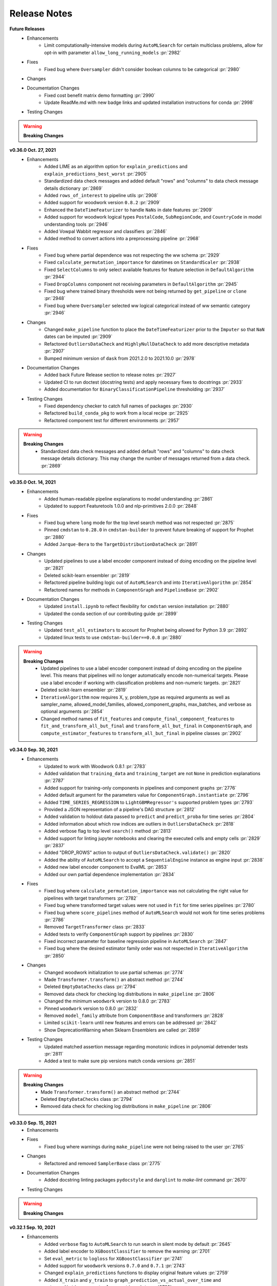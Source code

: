 Release Notes
-------------
**Future Releases**
    * Enhancements
        * Limit computationally-intensive models during ``AutoMLSearch`` for certain multiclass problems, allow for opt-in with parameter ``allow_long_running_models`` :pr:`2982`
    * Fixes
        * Fixed bug where ``Oversampler`` didn't consider boolean columns to be categorical :pr:`2980`
    * Changes
    * Documentation Changes
        * Fixed cost benefit matrix demo formatting :pr:`2990`
        * Update ReadMe.md with new badge links and updated installation instructions for conda :pr:`2998`
    * Testing Changes

.. warning::

    **Breaking Changes**

**v0.36.0 Oct. 27, 2021**
    * Enhancements
        * Added LIME as an algorithm option for ``explain_predictions`` and ``explain_predictions_best_worst`` :pr:`2905`
        * Standardized data check messages and added default "rows" and "columns" to data check message details dictionary :pr:`2869`
        * Added ``rows_of_interest`` to pipeline utils :pr:`2908`
        * Added support for woodwork version ``0.8.2`` :pr:`2909`
        * Enhanced the ``DateTimeFeaturizer`` to handle ``NaNs`` in date features :pr:`2909`
        * Added support for woodwork logical types ``PostalCode``, ``SubRegionCode``, and ``CountryCode`` in model understanding tools :pr:`2946`
        * Added Vowpal Wabbit regressor and classifiers :pr:`2846`
        * Added method to convert actions into a preprocessing pipeline :pr:`2968`
    * Fixes
        * Fixed bug where partial dependence was not respecting the ww schema :pr:`2929`
        * Fixed ``calculate_permutation_importance`` for datetimes on ``StandardScaler`` :pr:`2938`
        * Fixed ``SelectColumns`` to only select available features for feature selection in ``DefaultAlgorithm`` :pr:`2944`
        * Fixed ``DropColumns`` component not receiving parameters in ``DefaultAlgorithm`` :pr:`2945`
        * Fixed bug where trained binary thresholds were not being returned by ``get_pipeline`` or ``clone`` :pr:`2948`
        * Fixed bug where ``Oversampler`` selected ww logical categorical instead of ww semantic category :pr:`2946`
    * Changes
        * Changed ``make_pipeline`` function to place the ``DateTimeFeaturizer`` prior to the ``Imputer`` so that ``NaN`` dates can be imputed :pr:`2909`
        * Refactored ``OutliersDataCheck`` and ``HighlyNullDataCheck`` to add more descriptive metadata :pr:`2907`
        * Bumped minimum version of ``dask`` from 2021.2.0 to 2021.10.0 :pr:`2978`
    * Documentation Changes
        * Added back Future Release section to release notes :pr:`2927`
        * Updated CI to run doctest (docstring tests) and apply necessary fixes to docstrings :pr:`2933`
        * Added documentation for ``BinaryClassificationPipeline`` thresholding :pr:`2937`
    * Testing Changes
        * Fixed dependency checker to catch full names of packages :pr:`2930`
        * Refactored ``build_conda_pkg`` to work from a local recipe :pr:`2925`
        * Refactored component test for different environments :pr:`2957`

.. warning::

    **Breaking Changes**
        * Standardized data check messages and added default "rows" and "columns" to data check message details dictionary. This may change the number of messages returned from a data check. :pr:`2869`


**v0.35.0 Oct. 14, 2021**
    * Enhancements
        * Added human-readable pipeline explanations to model understanding :pr:`2861`
        * Updated to support Featuretools 1.0.0 and nlp-primitives 2.0.0 :pr:`2848`
    * Fixes
        * Fixed bug where ``long`` mode for the top level search method was not respected :pr:`2875`
        * Pinned ``cmdstan`` to ``0.28.0`` in ``cmdstan-builder`` to prevent future breaking of support for Prophet :pr:`2880`
        * Added ``Jarque-Bera`` to the ``TargetDistributionDataCheck`` :pr:`2891`
    * Changes
        * Updated pipelines to use a label encoder component instead of doing encoding on the pipeline level :pr:`2821`
        * Deleted scikit-learn ensembler :pr:`2819`
        * Refactored pipeline building logic out of ``AutoMLSearch`` and into ``IterativeAlgorithm`` :pr:`2854`
        * Refactored names for methods in ``ComponentGraph`` and ``PipelineBase`` :pr:`2902`
    * Documentation Changes
        * Updated ``install.ipynb`` to reflect flexibility for ``cmdstan`` version installation :pr:`2880`
        * Updated the conda section of our contributing guide :pr:`2899`
    * Testing Changes
        * Updated ``test_all_estimators`` to account for Prophet being allowed for Python 3.9 :pr:`2892`
        * Updated linux tests to use ``cmdstan-builder==0.0.8`` :pr:`2880`

.. warning::

    **Breaking Changes**
        * Updated pipelines to use a label encoder component instead of doing encoding on the pipeline level. This means that pipelines will no longer automatically encode non-numerical targets. Please use a label encoder if working with classification problems and non-numeric targets. :pr:`2821`
        * Deleted scikit-learn ensembler :pr:`2819`
        * ``IterativeAlgorithm`` now requires X, y, problem_type as required arguments as well as sampler_name, allowed_model_families, allowed_component_graphs, max_batches, and verbose as optional arguments :pr:`2854`
        * Changed method names of ``fit_features`` and ``compute_final_component_features`` to ``fit_and_transform_all_but_final`` and ``transform_all_but_final`` in ``ComponentGraph``, and ``compute_estimator_features`` to ``transform_all_but_final`` in pipeline classes :pr:`2902`

**v0.34.0 Sep. 30, 2021**
    * Enhancements
        * Updated to work with Woodwork 0.8.1 :pr:`2783`
        * Added validation that ``training_data`` and ``training_target`` are not ``None`` in prediction explanations :pr:`2787`
        * Added support for training-only components in pipelines and component graphs :pr:`2776`
        * Added default argument for the parameters value for ``ComponentGraph.instantiate`` :pr:`2796`
        * Added ``TIME_SERIES_REGRESSION`` to ``LightGBMRegressor's`` supported problem types :pr:`2793`
        * Provided a JSON representation of a pipeline's DAG structure :pr:`2812`
        * Added validation to holdout data passed to ``predict`` and ``predict_proba`` for time series :pr:`2804`
        * Added information about which row indices are outliers in ``OutliersDataCheck`` :pr:`2818`
        * Added verbose flag to top level ``search()`` method :pr:`2813`
        * Added support for linting jupyter notebooks and clearing the executed cells and empty cells :pr:`2829` :pr:`2837`
        * Added "DROP_ROWS" action to output of ``OutliersDataCheck.validate()`` :pr:`2820`
        * Added the ability of ``AutoMLSearch`` to accept a ``SequentialEngine`` instance as engine input :pr:`2838`
        * Added new label encoder component to EvalML :pr:`2853`
        * Added our own partial dependence implementation :pr:`2834`
    * Fixes
        * Fixed bug where ``calculate_permutation_importance`` was not calculating the right value for pipelines with target transformers :pr:`2782`
        * Fixed bug where transformed target values were not used in ``fit`` for time series pipelines :pr:`2780`
        * Fixed bug where ``score_pipelines`` method of ``AutoMLSearch`` would not work for time series problems :pr:`2786`
        * Removed ``TargetTransformer`` class :pr:`2833`
        * Added tests to verify ``ComponentGraph`` support by pipelines :pr:`2830`
        * Fixed incorrect parameter for baseline regression pipeline in ``AutoMLSearch`` :pr:`2847`
        * Fixed bug where the desired estimator family order was not respected in ``IterativeAlgorithm`` :pr:`2850`
    * Changes
        * Changed woodwork initialization to use partial schemas :pr:`2774`
        * Made ``Transformer.transform()`` an abstract method :pr:`2744`
        * Deleted ``EmptyDataChecks`` class :pr:`2794`
        * Removed data check for checking log distributions in ``make_pipeline`` :pr:`2806`
        * Changed the minimum ``woodwork`` version to 0.8.0 :pr:`2783`
        * Pinned ``woodwork`` version to 0.8.0 :pr:`2832`
        * Removed ``model_family`` attribute from ``ComponentBase`` and transformers :pr:`2828`
        * Limited ``scikit-learn`` until new features and errors can be addressed :pr:`2842`
        * Show DeprecationWarning when Sklearn Ensemblers are called :pr:`2859`
    * Testing Changes
        * Updated matched assertion message regarding monotonic indices in polynomial detrender tests :pr:`2811`
        * Added a test to make sure pip versions match conda versions :pr:`2851`

.. warning::

    **Breaking Changes**
        * Made ``Transformer.transform()`` an abstract method :pr:`2744`
        * Deleted ``EmptyDataChecks`` class :pr:`2794`
        * Removed data check for checking log distributions in ``make_pipeline`` :pr:`2806`


**v0.33.0 Sep. 15, 2021**
    * Enhancements
    * Fixes
        * Fixed bug where warnings during ``make_pipeline`` were not being raised to the user :pr:`2765`
    * Changes
        * Refactored and removed ``SamplerBase`` class :pr:`2775`
    * Documentation Changes
        * Added docstring linting packages ``pydocstyle`` and ``darglint`` to `make-lint` command :pr:`2670`
    * Testing Changes

.. warning::

    **Breaking Changes**


**v0.32.1 Sep. 10, 2021**
    * Enhancements
        * Added ``verbose`` flag to ``AutoMLSearch`` to run search in silent mode by default :pr:`2645`
        * Added label encoder to ``XGBoostClassifier`` to remove the warning :pr:`2701`
        * Set ``eval_metric`` to ``logloss`` for ``XGBoostClassifier`` :pr:`2741`
        * Added support for ``woodwork`` versions ``0.7.0`` and ``0.7.1`` :pr:`2743`
        * Changed ``explain_predictions`` functions to display original feature values :pr:`2759`
        * Added ``X_train`` and ``y_train`` to ``graph_prediction_vs_actual_over_time`` and ``get_prediction_vs_actual_over_time_data`` :pr:`2762`
        * Added ``forecast_horizon`` as a required parameter to time series pipelines and ``AutoMLSearch`` :pr:`2697`
        * Added ``predict_in_sample`` and ``predict_proba_in_sample`` methods to time series pipelines to predict on data where the target is known, e.g. cross-validation :pr:`2697`
    * Fixes
        * Fixed bug where ``_catch_warnings`` assumed all warnings were ``PipelineNotUsed`` :pr:`2753`
        * Fixed bug where ``Imputer.transform`` would erase ww typing information prior to handing data to the ``SimpleImputer`` :pr:`2752`
        * Fixed bug where ``Oversampler`` could not be copied :pr:`2755`
    * Changes
        * Deleted ``drop_nan_target_rows`` utility method :pr:`2737`
        * Removed default logging setup and debugging log file :pr:`2645`
        * Changed the default n_jobs value for ``XGBoostClassifier`` and ``XGBoostRegressor`` to 12 :pr:`2757`
        * Changed ``TimeSeriesBaselineEstimator`` to only work on a time series pipeline with a ``DelayedFeaturesTransformer`` :pr:`2697`
        * Added ``X_train`` and ``y_train`` as optional parameters to pipeline ``predict``, ``predict_proba``. Only used for time series pipelines :pr:`2697`
        * Added ``training_data`` and ``training_target`` as optional parameters to ``explain_predictions`` and ``explain_predictions_best_worst`` to support time series pipelines :pr:`2697`
        * Changed time series pipeline predictions to no longer output series/dataframes padded with NaNs. A prediction will be returned for every row in the `X` input :pr:`2697`
    * Documentation Changes
        * Specified installation steps for Prophet :pr:`2713`
        * Added documentation for data exploration on data check actions :pr:`2696`
        * Added a user guide entry for time series modelling :pr:`2697`
    * Testing Changes
        * Fixed flaky ``TargetDistributionDataCheck`` test for very_lognormal distribution :pr:`2748`

.. warning::

    **Breaking Changes**
        * Removed default logging setup and debugging log file :pr:`2645`
        * Added ``X_train`` and ``y_train`` to ``graph_prediction_vs_actual_over_time`` and ``get_prediction_vs_actual_over_time_data`` :pr:`2762`
        * Added ``forecast_horizon`` as a required parameter to time series pipelines and ``AutoMLSearch`` :pr:`2697`
        * Changed ``TimeSeriesBaselineEstimator`` to only work on a time series pipeline with a ``DelayedFeaturesTransformer`` :pr:`2697`
        * Added ``X_train`` and ``y_train`` as required parameters for ``predict`` and ``predict_proba`` in time series pipelines :pr:`2697`
        * Added ``training_data`` and ``training_target`` as required parameters to ``explain_predictions`` and ``explain_predictions_best_worst`` for time series pipelines :pr:`2697`

**v0.32.0 Aug. 31, 2021**
    * Enhancements
        * Allow string for ``engine`` parameter for ``AutoMLSearch``:pr:`2667`
        * Add ``ProphetRegressor`` to AutoML :pr:`2619`
        * Integrated ``DefaultAlgorithm`` into ``AutoMLSearch`` :pr:`2634`
        * Removed SVM "linear" and "precomputed" kernel hyperparameter options, and improved default parameters :pr:`2651`
        * Updated ``ComponentGraph`` initalization to raise ``ValueError`` when user attempts to use ``.y`` for a component that does not produce a tuple output :pr:`2662`
        * Updated to support Woodwork 0.6.0 :pr:`2690`
        * Updated pipeline ``graph()`` to distingush X and y edges :pr:`2654`
        * Added ``DropRowsTransformer`` component :pr:`2692`
        * Added ``DROP_ROWS`` to ``_make_component_list_from_actions`` and clean up metadata :pr:`2694`
        * Add new ensembler component :pr:`2653`
    * Fixes
        * Updated Oversampler logic to select best SMOTE based on component input instead of pipeline input :pr:`2695`
        * Added ability to explicitly close DaskEngine resources to improve runtime and reduce Dask warnings :pr:`2667`
        * Fixed partial dependence bug for ensemble pipelines :pr:`2714`
        * Updated ``TargetLeakageDataCheck`` to maintain user-selected logical types :pr:`2711`
    * Changes
        * Replaced ``SMOTEOversampler``, ``SMOTENOversampler`` and ``SMOTENCOversampler`` with consolidated ``Oversampler`` component :pr:`2695`
        * Removed ``LinearRegressor`` from the list of default ``AutoMLSearch`` estimators due to poor performance :pr:`2660`
    * Documentation Changes
        * Added user guide documentation for using ``ComponentGraph`` and added ``ComponentGraph`` to API reference :pr:`2673`
        * Updated documentation to make parallelization of AutoML clearer :pr:`2667`
    * Testing Changes
        * Removes the process-level parallelism from the ``test_cancel_job`` test :pr:`2666`
        * Installed numba 0.53 in windows CI to prevent problems installing version 0.54 :pr:`2710`

.. warning::

    **Breaking Changes**
        * Renamed the current top level ``search`` method to ``search_iterative`` and defined a new ``search`` method for the ``DefaultAlgorithm`` :pr:`2634`
        * Replaced ``SMOTEOversampler``, ``SMOTENOversampler`` and ``SMOTENCOversampler`` with consolidated ``Oversampler`` component :pr:`2695`
        * Removed ``LinearRegressor`` from the list of default ``AutoMLSearch`` estimators due to poor performance :pr:`2660`

**v0.31.0 Aug. 19, 2021**
    * Enhancements
        * Updated the high variance check in AutoMLSearch to be robust to a variety of objectives and cv scores :pr:`2622`
        * Use Woodwork's outlier detection for the ``OutliersDataCheck`` :pr:`2637`
        * Added ability to utilize instantiated components when creating a pipeline :pr:`2643`
        * Sped up the all Nan and unknown check in ``infer_feature_types`` :pr:`2661`
    * Fixes
    * Changes
        * Deleted ``_put_into_original_order`` helper function :pr:`2639`
        * Refactored time series pipeline code using a time series pipeline base class :pr:`2649`
        * Renamed ``dask_tests`` to ``parallel_tests`` :pr:`2657`
        * Removed commented out code in ``pipeline_meta.py`` :pr:`2659`
    * Documentation Changes
        * Add complete install command to README and Install section :pr:`2627`
        * Cleaned up documentation for ``MulticollinearityDataCheck`` :pr:`2664`
    * Testing Changes
        * Speed up CI by splitting Prophet tests into a separate workflow in GitHub :pr:`2644`

.. warning::

    **Breaking Changes**
        * ``TimeSeriesRegressionPipeline`` no longer inherits from ``TimeSeriesRegressionPipeline`` :pr:`2649`


**v0.30.2 Aug. 16, 2021**
    * Fixes
        * Updated changelog and version numbers to match the release.  Release 0.30.1 was release erroneously without a change to the version numbers.  0.30.2 replaces it.

**v0.30.1 Aug. 12, 2021**
    * Enhancements
        * Added ``DatetimeFormatDataCheck`` for time series problems :pr:`2603`
        * Added ``ProphetRegressor`` to estimators :pr:`2242`
        * Updated ``ComponentGraph`` to handle not calling samplers' transform during predict, and updated samplers' transform methods s.t. ``fit_transform`` is equivalent to ``fit(X, y).transform(X, y)`` :pr:`2583`
        * Updated ``ComponentGraph`` ``_validate_component_dict`` logic to be stricter about input values :pr:`2599`
        * Patched bug in ``xgboost`` estimators where predicting on a feature matrix of only booleans would throw an exception. :pr:`2602`
        * Updated ``ARIMARegressor`` to use relative forecasting to predict values :pr:`2613`
        * Added support for creating pipelines without an estimator as the final component and added ``transform(X, y)`` method to pipelines and component graphs :pr:`2625`
        * Updated to support Woodwork 0.5.1 :pr:`2610`
    * Fixes
        * Updated ``AutoMLSearch`` to drop ``ARIMARegressor`` from ``allowed_estimators`` if an incompatible frequency is detected :pr:`2632`
        * Updated ``get_best_sampler_for_data`` to consider all non-numeric datatypes as categorical for SMOTE :pr:`2590`
        * Fixed inconsistent test results from `TargetDistributionDataCheck` :pr:`2608`
        * Adopted vectorized pd.NA checking for Woodwork 0.5.1 support :pr:`2626`
        * Pinned upper version of astroid to 2.6.6 to keep ReadTheDocs working. :pr:`2638`
    * Changes
        * Renamed SMOTE samplers to SMOTE oversampler :pr:`2595`
        * Changed ``partial_dependence`` and ``graph_partial_dependence`` to raise a ``PartialDependenceError`` instead of ``ValueError``. This is not a breaking change because ``PartialDependenceError`` is a subclass of ``ValueError`` :pr:`2604`
        * Cleaned up code duplication in ``ComponentGraph`` :pr:`2612`
        * Stored predict_proba results in .x for intermediate estimators in ComponentGraph :pr:`2629`
    * Documentation Changes
        * To avoid local docs build error, only add warning disable and download headers on ReadTheDocs builds, not locally :pr:`2617`
    * Testing Changes
        * Updated partial_dependence tests to change the element-wise comparison per the Plotly 5.2.1 upgrade :pr:`2638`
        * Changed the lint CI job to only check against python 3.9 via the `-t` flag :pr:`2586`
        * Installed Prophet in linux nightlies test and fixed ``test_all_components`` :pr:`2598`
        * Refactored and fixed all ``make_pipeline`` tests to assert correct order and address new Woodwork Unknown type inference :pr:`2572`
        * Removed ``component_graphs`` as a global variable in ``test_component_graphs.py`` :pr:`2609`

.. warning::

    **Breaking Changes**
        * Renamed SMOTE samplers to SMOTE oversampler. Please use ``SMOTEOversampler``, ``SMOTENCOversampler``, ``SMOTENOversampler`` instead of ``SMOTESampler``, ``SMOTENCSampler``, and ``SMOTENSampler`` :pr:`2595`


**v0.30.0 Aug. 3, 2021**
    * Enhancements
        * Added ``LogTransformer`` and ``TargetDistributionDataCheck`` :pr:`2487`
        * Issue a warning to users when a pipeline parameter passed in isn't used in the pipeline :pr:`2564`
        * Added Gini coefficient as an objective :pr:`2544`
        * Added ``repr`` to ``ComponentGraph`` :pr:`2565`
        * Added components to extract features from ``URL`` and ``EmailAddress`` Logical Types :pr:`2550`
        * Added support for `NaN` values in ``TextFeaturizer`` :pr:`2532`
        * Added ``SelectByType`` transformer :pr:`2531`
        * Added separate thresholds for percent null rows and columns in ``HighlyNullDataCheck`` :pr:`2562`
        * Added support for `NaN` natural language values :pr:`2577`
    * Fixes
        * Raised error message for types ``URL``, ``NaturalLanguage``, and ``EmailAddress`` in ``partial_dependence`` :pr:`2573`
    * Changes
        * Updated ``PipelineBase`` implementation for creating pipelines from a list of components :pr:`2549`
        * Moved ``get_hyperparameter_ranges`` to ``PipelineBase`` class from automl/utils module :pr:`2546`
        * Renamed ``ComponentGraph``'s ``get_parents`` to ``get_inputs`` :pr:`2540`
        * Removed ``ComponentGraph.linearized_component_graph`` and ``ComponentGraph.from_list`` :pr:`2556`
        * Updated ``ComponentGraph`` to enforce requiring `.x` and `.y` inputs for each component in the graph :pr:`2563`
        * Renamed existing ensembler implementation from ``StackedEnsemblers`` to ``SklearnStackedEnsemblers`` :pr:`2578`
    * Documentation Changes
        * Added documentation for ``DaskEngine`` and ``CFEngine`` parallel engines :pr:`2560`
        * Improved detail of ``TextFeaturizer`` docstring and tutorial :pr:`2568`
    * Testing Changes
        * Added test that makes sure ``split_data`` does not shuffle for time series problems :pr:`2552`

.. warning::

    **Breaking Changes**
        * Moved ``get_hyperparameter_ranges`` to ``PipelineBase`` class from automl/utils module :pr:`2546`
        * Renamed ``ComponentGraph``'s ``get_parents`` to ``get_inputs`` :pr:`2540`
        * Removed ``ComponentGraph.linearized_component_graph`` and ``ComponentGraph.from_list`` :pr:`2556`
        * Updated ``ComponentGraph`` to enforce requiring `.x` and `.y` inputs for each component in the graph :pr:`2563`


**v0.29.0 Jul. 21, 2021**
    * Enhancements
        * Updated 1-way partial dependence support for datetime features :pr:`2454`
        * Added details on how to fix error caused by broken ww schema :pr:`2466`
        * Added ability to use built-in pickle for saving AutoMLSearch :pr:`2463`
        * Updated our components and component graphs to use latest features of ww 0.4.1, e.g. ``concat_columns`` and drop in-place. :pr:`2465`
        * Added new, concurrent.futures based engine for parallel AutoML :pr:`2506`
        * Added support for new Woodwork ``Unknown`` type in AutoMLSearch :pr:`2477`
        * Updated our components with an attribute that describes if they modify features or targets and can be used in list API for pipeline initialization :pr:`2504`
        * Updated ``ComponentGraph`` to accept X and y as inputs :pr:`2507`
        * Removed unused ``TARGET_BINARY_INVALID_VALUES`` from ``DataCheckMessageCode`` enum and fixed formatting of objective documentation :pr:`2520`
        * Added ``EvalMLAlgorithm`` :pr:`2525`
        * Added support for `NaN` values in ``TextFeaturizer`` :pr:`2532`
    * Fixes
        * Fixed ``FraudCost`` objective and reverted threshold optimization method for binary classification to ``Golden`` :pr:`2450`
        * Added custom exception message for partial dependence on features with scales that are too small :pr:`2455`
        * Ensures the typing for Ordinal and Datetime ltypes are passed through _retain_custom_types_and_initalize_woodwork :pr:`2461`
        * Updated to work with Pandas 1.3.0 :pr:`2442`
        * Updated to work with sktime 0.7.0 :pr:`2499`
    * Changes
        * Updated XGBoost dependency to ``>=1.4.2`` :pr:`2484`, :pr:`2498`
        * Added a ``DeprecationWarning`` about deprecating the list API for ``ComponentGraph`` :pr:`2488`
        * Updated ``make_pipeline`` for AutoML to create dictionaries, not lists, to initialize pipelines :pr:`2504`
        * No longer installing graphviz on windows in our CI pipelines because release 0.17 breaks windows 3.7 :pr:`2516`
    * Documentation Changes
        * Moved docstrings from ``__init__`` to class pages, added missing docstrings for missing classes, and updated missing default values :pr:`2452`
        * Build documentation with sphinx-autoapi :pr:`2458`
        * Change ``autoapi_ignore`` to only ignore files in ``evalml/tests/*`` :pr:`2530` 
    * Testing Changes
        * Fixed flaky dask tests :pr:`2471`
        * Removed shellcheck action from ``build_conda_pkg`` action :pr:`2514`
        * Added a tmp_dir fixture that deletes its contents after tests run :pr:`2505`
        * Added a test that makes sure all pipelines in ``AutoMLSearch`` get the same data splits :pr:`2513`
        * Condensed warning output in test logs :pr:`2521`

.. warning::

    **Breaking Changes**
        * `NaN` values in the `Natural Language` type are no longer supported by the Imputer with the pandas upgrade. :pr:`2477`

**v0.28.0 Jul. 2, 2021**
    * Enhancements
        * Added support for showing a Individual Conditional Expectations plot when graphing Partial Dependence :pr:`2386`
        * Exposed ``thread_count`` for Catboost estimators as ``n_jobs`` parameter :pr:`2410`
        * Updated Objectives API to allow for sample weighting :pr:`2433`
    * Fixes
        * Deleted unreachable line from ``IterativeAlgorithm`` :pr:`2464`
    * Changes
        * Pinned Woodwork version between 0.4.1 and 0.4.2 :pr:`2460`
        * Updated psutils minimum version in requirements :pr:`2438`
        * Updated ``log_error_callback`` to not include filepath in logged message :pr:`2429`
    * Documentation Changes
        * Sped up docs :pr:`2430`
        * Removed mentions of ``DataTable`` and ``DataColumn`` from the docs :pr:`2445`
    * Testing Changes
        * Added slack integration for nightlies tests :pr:`2436`
        * Changed ``build_conda_pkg`` CI job to run only when dependencies are updates :pr:`2446`
        * Updated workflows to store pytest runtimes as test artifacts :pr:`2448`
        * Added ``AutoMLTestEnv`` test fixture for making it easy to mock automl tests :pr:`2406`

**v0.27.0 Jun. 22, 2021**
    * Enhancements
        * Adds force plots for prediction explanations :pr:`2157`
        * Removed self-reference from ``AutoMLSearch`` :pr:`2304`
        * Added support for nonlinear pipelines for ``generate_pipeline_code`` :pr:`2332`
        * Added ``inverse_transform`` method to pipelines :pr:`2256`
        * Add optional automatic update checker :pr:`2350`
        * Added ``search_order`` to ``AutoMLSearch``'s ``rankings`` and ``full_rankings`` tables :pr:`2345`
        * Updated threshold optimization method for binary classification :pr:`2315`
        * Updated demos to pull data from S3 instead of including demo data in package :pr:`2387`
        * Upgrade woodwork version to v0.4.1 :pr:`2379`
    * Fixes
        * Preserve user-specified woodwork types throughout pipeline fit/predict :pr:`2297`
        * Fixed ``ComponentGraph`` appending target to ``final_component_features`` if there is a component that returns both X and y :pr:`2358`
        * Fixed partial dependence graph method failing on multiclass problems when the class labels are numeric :pr:`2372`
        * Added ``thresholding_objective`` argument to ``AutoMLSearch`` for binary classification problems :pr:`2320`
        * Added change for ``k_neighbors`` parameter in SMOTE Oversamplers to automatically handle small samples :pr:`2375`
        * Changed naming for ``Logistic Regression Classifier`` file :pr:`2399`
        * Pinned pytest-timeout to fix minimum dependence checker :pr:`2425`
        * Replaced ``Elastic Net Classifier`` base class with ``Logistsic Regression`` to avoid ``NaN`` outputs :pr:`2420`
    * Changes
        * Cleaned up ``PipelineBase``'s ``component_graph`` and ``_component_graph`` attributes. Updated ``PipelineBase`` ``__repr__`` and added ``__eq__`` for ``ComponentGraph`` :pr:`2332`
        * Added and applied  ``black`` linting package to the EvalML repo in place of ``autopep8`` :pr:`2306`
        * Separated `custom_hyperparameters` from pipelines and added them as an argument to ``AutoMLSearch`` :pr:`2317`
        * Replaced `allowed_pipelines` with `allowed_component_graphs` :pr:`2364`
        * Removed private method ``_compute_features_during_fit`` from ``PipelineBase`` :pr:`2359`
        * Updated ``compute_order`` in ``ComponentGraph`` to be a read-only property :pr:`2408`
        * Unpinned PyZMQ version in requirements.txt :pr:`2389` 
        * Uncapping LightGBM version in requirements.txt :pr:`2405`
        * Updated minimum version of plotly :pr:`2415`
        * Removed ``SensitivityLowAlert`` objective from core objectives :pr:`2418`
    * Documentation Changes
        * Fixed lead scoring weights in the demos documentation :pr:`2315`
        * Fixed start page code and description dataset naming discrepancy :pr:`2370`
    * Testing Changes
        * Update minimum unit tests to run on all pull requests :pr:`2314`
        * Pass token to authorize uploading of codecov reports :pr:`2344`
        * Add ``pytest-timeout``. All tests that run longer than 6 minutes will fail. :pr:`2374`
        * Separated the dask tests out into separate github action jobs to isolate dask failures. :pr:`2376`
        * Refactored dask tests :pr:`2377`
        * Added the combined dask/non-dask unit tests back and renamed the dask only unit tests. :pr:`2382`
        * Sped up unit tests and split into separate jobs :pr:`2365`
        * Change CI job names, run lint for python 3.9, run nightlies on python 3.8 at 3am EST :pr:`2395` :pr:`2398`
        * Set fail-fast to false for CI jobs that run for PRs :pr:`2402`

.. warning::

    **Breaking Changes**
        * `AutoMLSearch` will accept `allowed_component_graphs` instead of `allowed_pipelines` :pr:`2364`
        * Removed ``PipelineBase``'s ``_component_graph`` attribute. Updated ``PipelineBase`` ``__repr__`` and added ``__eq__`` for ``ComponentGraph`` :pr:`2332`
        * `pipeline_parameters` will no longer accept `skopt.space` variables since hyperparameter ranges will now be specified through `custom_hyperparameters` :pr:`2317`

**v0.25.0 Jun. 01, 2021**
    * Enhancements
        * Upgraded minimum woodwork to version 0.3.1. Previous versions will not be supported :pr:`2181`
        * Added a new callback parameter for ``explain_predictions_best_worst`` :pr:`2308`
    * Fixes
    * Changes
        * Deleted the ``return_pandas`` flag from our demo data loaders :pr:`2181`
        * Moved ``default_parameters`` to ``ComponentGraph`` from ``PipelineBase`` :pr:`2307`
    * Documentation Changes
        * Updated the release procedure documentation :pr:`2230`
    * Testing Changes
        * Ignoring ``test_saving_png_file`` while building conda package :pr:`2323`

.. warning::

    **Breaking Changes**
        * Deleted the ``return_pandas`` flag from our demo data loaders :pr:`2181`
        * Upgraded minimum woodwork to version 0.3.1. Previous versions will not be supported :pr:`2181`
        * Due to the weak-ref in woodwork, set the result of ``infer_feature_types`` to a variable before accessing woodwork :pr:`2181`

**v0.24.2 May. 24, 2021**
    * Enhancements
        * Added oversamplers to AutoMLSearch :pr:`2213` :pr:`2286`
        * Added dictionary input functionality for ``Undersampler`` component :pr:`2271`
        * Changed the default parameter values for ``Elastic Net Classifier`` and ``Elastic Net Regressor`` :pr:`2269`
        * Added dictionary input functionality for the Oversampler components :pr:`2288`
    * Fixes
        * Set default `n_jobs` to 1 for `StackedEnsembleClassifier` and `StackedEnsembleRegressor` until fix for text-based parallelism in sklearn stacking can be found :pr:`2295`
    * Changes
        * Updated ``start_iteration_callback`` to accept a pipeline instance instead of a pipeline class and no longer accept pipeline parameters as a parameter :pr:`2290`
        * Refactored ``calculate_permutation_importance`` method and add per-column permutation importance method :pr:`2302`
        * Updated logging information in ``AutoMLSearch.__init__`` to clarify pipeline generation :pr:`2263`
    * Documentation Changes
        * Minor changes to the release procedure :pr:`2230`
    * Testing Changes
        * Use codecov action to update coverage reports :pr:`2238`
        * Removed MarkupSafe dependency version pin from requirements.txt and moved instead into RTD docs build CI :pr:`2261`

.. warning::

    **Breaking Changes**
        * Updated ``start_iteration_callback`` to accept a pipeline instance instead of a pipeline class and no longer accept pipeline parameters as a parameter :pr:`2290`
        * Moved ``default_parameters`` to ``ComponentGraph`` from ``PipelineBase``. A pipeline's ``default_parameters`` is now accessible via ``pipeline.component_graph.default_parameters`` :pr:`2307`


**v0.24.1 May. 16, 2021**
    * Enhancements
        * Integrated ``ARIMARegressor`` into AutoML :pr:`2009`
        * Updated ``HighlyNullDataCheck`` to also perform a null row check :pr:`2222`
        * Set ``max_depth`` to 1 in calls to featuretools dfs :pr:`2231`
    * Fixes
        * Removed data splitter sampler calls during training :pr:`2253`
        * Set minimum required version for for pyzmq, colorama, and docutils :pr:`2254`
        * Changed BaseSampler to return None instead of y :pr:`2272`
    * Changes
        * Removed ensemble split and indices in ``AutoMLSearch`` :pr:`2260`
        * Updated pipeline ``repr()`` and ``generate_pipeline_code`` to return pipeline instances without generating custom pipeline class :pr:`2227`
    * Documentation Changes
        * Capped Sphinx version under 4.0.0 :pr:`2244`
    * Testing Changes
        * Change number of cores for pytest from 4 to 2 :pr:`2266`
        * Add minimum dependency checker to generate minimum requirement files :pr:`2267`
        * Add unit tests with minimum dependencies  :pr:`2277`


**v0.24.0 May. 04, 2021**
    * Enhancements
        * Added `date_index` as a required parameter for TimeSeries problems :pr:`2217`
        * Have the ``OneHotEncoder`` return the transformed columns as booleans rather than floats :pr:`2170`
        * Added Oversampler transformer component to EvalML :pr:`2079`
        * Added Undersampler to AutoMLSearch, as well as arguments ``_sampler_method`` and ``sampler_balanced_ratio`` :pr:`2128`
        * Updated prediction explanations functions to allow pipelines with XGBoost estimators :pr:`2162`
        * Added partial dependence for datetime columns :pr:`2180`
        * Update precision-recall curve with positive label index argument, and fix for 2d predicted probabilities :pr:`2090`
        * Add pct_null_rows to ``HighlyNullDataCheck`` :pr:`2211`
        * Added a standalone AutoML `search` method for convenience, which runs data checks and then runs automl :pr:`2152`
        * Make the first batch of AutoML have a predefined order, with linear models first and complex models last :pr:`2223` :pr:`2225`
        * Added sampling dictionary support to ``BalancedClassficationSampler`` :pr:`2235`
    * Fixes
        * Fixed partial dependence not respecting grid resolution parameter for numerical features :pr:`2180`
        * Enable prediction explanations for catboost for multiclass problems :pr:`2224`
    * Changes
        * Deleted baseline pipeline classes :pr:`2202`
        * Reverting user specified date feature PR :pr:`2155` until `pmdarima` installation fix is found :pr:`2214`
        * Updated pipeline API to accept component graph and other class attributes as instance parameters. Old pipeline API still works but will not be supported long-term. :pr:`2091`
        * Removed all old datasplitters from EvalML :pr:`2193`
        * Deleted ``make_pipeline_from_components`` :pr:`2218`
    * Documentation Changes
        * Renamed dataset to clarify that its gzipped but not a tarball :pr:`2183`
        * Updated documentation to use pipeline instances instead of pipeline subclasses :pr:`2195`
        * Updated contributing guide with a note about GitHub Actions permissions :pr:`2090`
        * Updated automl and model understanding user guides :pr:`2090`
    * Testing Changes
        * Use machineFL user token for dependency update bot, and add more reviewers :pr:`2189`


.. warning::

    **Breaking Changes**
        * All baseline pipeline classes (``BaselineBinaryPipeline``, ``BaselineMulticlassPipeline``, ``BaselineRegressionPipeline``, etc.) have been deleted :pr:`2202`
        * Updated pipeline API to accept component graph and other class attributes as instance parameters. Old pipeline API still works but will not be supported long-term. Pipelines can now be initialized by specifying the component graph as the first parameter, and then passing in optional arguments such as ``custom_name``, ``parameters``, etc. For example, ``BinaryClassificationPipeline(["Random Forest Classifier"], parameters={})``.  :pr:`2091`
        * Removed all old datasplitters from EvalML :pr:`2193`
        * Deleted utility method ``make_pipeline_from_components`` :pr:`2218`


**v0.23.0 Apr. 20, 2021**
    * Enhancements
        * Refactored ``EngineBase`` and ``SequentialEngine`` api. Adding ``DaskEngine`` :pr:`1975`.
        * Added optional ``engine`` argument to ``AutoMLSearch`` :pr:`1975`
        * Added a warning about how time series support is still in beta when a user passes in a time series problem to ``AutoMLSearch`` :pr:`2118`
        * Added ``NaturalLanguageNaNDataCheck`` data check :pr:`2122`
        * Added ValueError to ``partial_dependence`` to prevent users from computing partial dependence on columns with all NaNs :pr:`2120`
        * Added standard deviation of cv scores to rankings table :pr:`2154`
    * Fixes
        * Fixed ``BalancedClassificationDataCVSplit``, ``BalancedClassificationDataTVSplit``, and ``BalancedClassificationSampler`` to use ``minority:majority`` ratio instead of ``majority:minority`` :pr:`2077`
        * Fixed bug where two-way partial dependence plots with categorical variables were not working correctly :pr:`2117`
        * Fixed bug where ``hyperparameters`` were not displaying properly for pipelines with a list ``component_graph`` and duplicate components :pr:`2133`
        * Fixed bug where ``pipeline_parameters`` argument in ``AutoMLSearch`` was not applied to pipelines passed in as ``allowed_pipelines`` :pr:`2133`
        * Fixed bug where ``AutoMLSearch`` was not applying custom hyperparameters to pipelines with a list ``component_graph`` and duplicate components :pr:`2133`
    * Changes
        * Removed ``hyperparameter_ranges`` from Undersampler and renamed ``balanced_ratio`` to ``sampling_ratio`` for samplers :pr:`2113`
        * Renamed ``TARGET_BINARY_NOT_TWO_EXAMPLES_PER_CLASS`` data check message code to ``TARGET_MULTICLASS_NOT_TWO_EXAMPLES_PER_CLASS`` :pr:`2126`
        * Modified one-way partial dependence plots of categorical features to display data with a bar plot :pr:`2117`
        * Renamed ``score`` column for ``automl.rankings`` as ``mean_cv_score`` :pr:`2135`
        * Remove 'warning' from docs tool output :pr:`2031`
    * Documentation Changes
        * Fixed ``conf.py`` file :pr:`2112`
        * Added a sentence to the automl user guide stating that our support for time series problems is still in beta. :pr:`2118`
        * Fixed documentation demos :pr:`2139`
        * Update test badge in README to use GitHub Actions :pr:`2150`
    * Testing Changes
        * Fixed ``test_describe_pipeline`` for ``pandas`` ``v1.2.4`` :pr:`2129`
        * Added a GitHub Action for building the conda package :pr:`1870` :pr:`2148`


.. warning::

    **Breaking Changes**
        * Renamed ``balanced_ratio`` to ``sampling_ratio`` for the ``BalancedClassificationDataCVSplit``, ``BalancedClassificationDataTVSplit``, ``BalancedClassficationSampler``, and Undersampler :pr:`2113`
        * Deleted the "errors" key from automl results :pr:`1975`
        * Deleted the ``raise_and_save_error_callback`` and the ``log_and_save_error_callback`` :pr:`1975`
        * Fixed ``BalancedClassificationDataCVSplit``, ``BalancedClassificationDataTVSplit``, and ``BalancedClassificationSampler`` to use minority:majority ratio instead of majority:minority :pr:`2077`


**v0.22.0 Apr. 06, 2021**
    * Enhancements
        * Added a GitHub Action for ``linux_unit_tests``:pr:`2013`
        * Added recommended actions for ``InvalidTargetDataCheck``, updated ``_make_component_list_from_actions`` to address new action, and added ``TargetImputer`` component :pr:`1989`
        * Updated ``AutoMLSearch._check_for_high_variance`` to not emit ``RuntimeWarning`` :pr:`2024`
        * Added exception when pipeline passed to ``explain_predictions`` is a ``Stacked Ensemble`` pipeline :pr:`2033`
        * Added sensitivity at low alert rates as an objective :pr:`2001`
        * Added ``Undersampler`` transformer component :pr:`2030`
    * Fixes
        * Updated Engine's ``train_batch`` to apply undersampling :pr:`2038`
        * Fixed bug in where Time Series Classification pipelines were not encoding targets in ``predict`` and ``predict_proba`` :pr:`2040`
        * Fixed data splitting errors if target is float for classification problems :pr:`2050`
        * Pinned ``docutils`` to <0.17 to fix ReadtheDocs warning issues :pr:`2088`
    * Changes
        * Removed lists as acceptable hyperparameter ranges in ``AutoMLSearch`` :pr:`2028`
        * Renamed "details" to "metadata" for data check actions :pr:`2008`
    * Documentation Changes
        * Catch and suppress warnings in documentation :pr:`1991` :pr:`2097`
        * Change spacing in ``start.ipynb`` to provide clarity for ``AutoMLSearch`` :pr:`2078`
        * Fixed start code on README :pr:`2108`
    * Testing Changes


**v0.21.0 Mar. 24, 2021**
    * Enhancements
        * Changed ``AutoMLSearch`` to default ``optimize_thresholds`` to True :pr:`1943`
        * Added multiple oversampling and undersampling sampling methods as data splitters for imbalanced classification :pr:`1775`
        * Added params to balanced classification data splitters for visibility :pr:`1966`
        * Updated ``make_pipeline`` to not add ``Imputer`` if input data does not have numeric or categorical columns :pr:`1967`
        * Updated ``ClassImbalanceDataCheck`` to better handle multiclass imbalances :pr:`1986`
        * Added recommended actions for the output of data check's ``validate`` method :pr:`1968`
        * Added error message for ``partial_dependence`` when features are mostly the same value :pr:`1994`
        * Updated ``OneHotEncoder`` to drop one redundant feature by default for features with two categories :pr:`1997`
        * Added a ``PolynomialDetrender`` component :pr:`1992`
        * Added ``DateTimeNaNDataCheck`` data check :pr:`2039`
    * Fixes
        * Changed best pipeline to train on the entire dataset rather than just ensemble indices for ensemble problems :pr:`2037`
        * Updated binary classification pipelines to use objective decision function during scoring of custom objectives :pr:`1934`
    * Changes
        * Removed ``data_checks`` parameter, ``data_check_results`` and data checks logic from ``AutoMLSearch`` :pr:`1935`
        * Deleted ``random_state`` argument :pr:`1985`
        * Updated Woodwork version requirement to ``v0.0.11`` :pr:`1996`
    * Documentation Changes
    * Testing Changes
        * Removed ``build_docs`` CI job in favor of RTD GH builder :pr:`1974`
        * Added tests to confirm support for Python 3.9 :pr:`1724`
        * Added tests to support Dask AutoML/Engine :pr:`1990`
        * Changed ``build_conda_pkg`` job to use ``latest_release_changes`` branch in the feedstock. :pr:`1979`

.. warning::

    **Breaking Changes**
        * Changed ``AutoMLSearch`` to default ``optimize_thresholds`` to True :pr:`1943`
        * Removed ``data_checks`` parameter, ``data_check_results`` and data checks logic from ``AutoMLSearch``. To run the data checks which were previously run by default in ``AutoMLSearch``, please call ``DefaultDataChecks().validate(X_train, y_train)`` or take a look at our documentation for more examples. :pr:`1935`
        * Deleted ``random_state`` argument :pr:`1985`

**v0.20.0 Mar. 10, 2021**
    * Enhancements
        * Added a GitHub Action for Detecting dependency changes :pr:`1933`
        * Create a separate CV split to train stacked ensembler on for AutoMLSearch :pr:`1814`
        * Added a GitHub Action for Linux unit tests :pr:`1846`
        * Added ``ARIMARegressor`` estimator :pr:`1894`
        * Added ``DataCheckAction`` class and ``DataCheckActionCode`` enum :pr:`1896`
        * Updated ``Woodwork`` requirement to ``v0.0.10`` :pr:`1900`
        * Added ``BalancedClassificationDataCVSplit`` and ``BalancedClassificationDataTVSplit`` to AutoMLSearch :pr:`1875`
        * Update default classification data splitter to use downsampling for highly imbalanced data :pr:`1875`
        * Updated ``describe_pipeline`` to return more information, including ``id`` of pipelines used for ensemble models :pr:`1909`
        * Added utility method to create list of components from a list of ``DataCheckAction`` :pr:`1907`
        * Updated ``validate`` method to include a ``action`` key in returned dictionary for all ``DataCheck``and ``DataChecks`` :pr:`1916`
        * Aggregating the shap values for predictions that we know the provenance of, e.g. OHE, text, and date-time. :pr:`1901`
        * Improved error message when custom objective is passed as a string in ``pipeline.score`` :pr:`1941`
        * Added ``score_pipelines`` and ``train_pipelines`` methods to ``AutoMLSearch`` :pr:`1913`
        * Added support for ``pandas`` version 1.2.0 :pr:`1708`
        * Added ``score_batch`` and ``train_batch`` abstact methods to ``EngineBase`` and implementations in ``SequentialEngine`` :pr:`1913`
        * Added ability to handle index columns in ``AutoMLSearch`` and ``DataChecks`` :pr:`2138`
    * Fixes
        * Removed CI check for ``check_dependencies_updated_linux`` :pr:`1950`
        * Added metaclass for time series pipelines and fix binary classification pipeline ``predict`` not using objective if it is passed as a named argument :pr:`1874`
        * Fixed stack trace in prediction explanation functions caused by mixed string/numeric pandas column names :pr:`1871`
        * Fixed stack trace caused by passing pipelines with duplicate names to ``AutoMLSearch`` :pr:`1932`
        * Fixed ``AutoMLSearch.get_pipelines`` returning pipelines with the same attributes :pr:`1958`
    * Changes
        * Reversed GitHub Action for Linux unit tests until a fix for report generation is found :pr:`1920`
        * Updated ``add_results`` in ``AutoMLAlgorithm`` to take in entire pipeline results dictionary from ``AutoMLSearch`` :pr:`1891`
        * Updated ``ClassImbalanceDataCheck`` to look for severe class imbalance scenarios :pr:`1905`
        * Deleted the ``explain_prediction`` function :pr:`1915`
        * Removed ``HighVarianceCVDataCheck`` and convered it to an ``AutoMLSearch`` method instead :pr:`1928`
        * Removed warning in ``InvalidTargetDataCheck`` returned when numeric binary classification targets are not (0, 1) :pr:`1959`
    * Documentation Changes
        * Updated ``model_understanding.ipynb`` to demo the two-way partial dependence capability :pr:`1919`
    * Testing Changes

.. warning::

    **Breaking Changes**
        * Deleted the ``explain_prediction`` function :pr:`1915`
        * Removed ``HighVarianceCVDataCheck`` and convered it to an ``AutoMLSearch`` method instead :pr:`1928`
        * Added ``score_batch`` and ``train_batch`` abstact methods to ``EngineBase``. These need to be implemented in Engine subclasses :pr:`1913`


**v0.19.0 Feb. 23, 2021**
    * Enhancements
        * Added a GitHub Action for Python windows unit tests :pr:`1844`
        * Added a GitHub Action for checking updated release notes :pr:`1849`
        * Added a GitHub Action for Python lint checks :pr:`1837`
        * Adjusted ``explain_prediction``, ``explain_predictions`` and ``explain_predictions_best_worst`` to handle timeseries problems. :pr:`1818`
        * Updated ``InvalidTargetDataCheck`` to check for mismatched indices in target and features :pr:`1816`
        * Updated ``Woodwork`` structures returned from components to support ``Woodwork`` logical type overrides set by the user :pr:`1784`
        * Updated estimators to keep track of input feature names during ``fit()`` :pr:`1794`
        * Updated ``visualize_decision_tree`` to include feature names in output :pr:`1813`
        * Added ``is_bounded_like_percentage`` property for objectives. If true, the ``calculate_percent_difference`` method will return the absolute difference rather than relative difference :pr:`1809`
        * Added full error traceback to AutoMLSearch logger file :pr:`1840`
        * Changed ``TargetEncoder`` to preserve custom indices in the data :pr:`1836`
        * Refactored ``explain_predictions`` and ``explain_predictions_best_worst`` to only compute features once for all rows that need to be explained :pr:`1843`
        * Added custom random undersampler data splitter for classification :pr:`1857`
        * Updated ``OutliersDataCheck`` implementation to calculate the probability of having no outliers :pr:`1855`
        * Added ``Engines`` pipeline processing API :pr:`1838`
    * Fixes
        * Changed EngineBase random_state arg to random_seed and same for user guide docs :pr:`1889`
    * Changes
        * Modified ``calculate_percent_difference`` so that division by 0 is now inf rather than nan :pr:`1809`
        * Removed ``text_columns`` parameter from ``LSA`` and ``TextFeaturizer`` components :pr:`1652`
        * Added ``random_seed`` as an argument to our automl/pipeline/component API. Using ``random_state`` will raise a warning :pr:`1798`
        * Added ``DataCheckError`` message in ``InvalidTargetDataCheck`` if input target is None and removed exception raised :pr:`1866`
    * Documentation Changes
    * Testing Changes
        * Added back coverage for ``_get_feature_provenance`` in ``TextFeaturizer`` after ``text_columns`` was removed :pr:`1842`
        * Pin graphviz version for windows builds :pr:`1847`
        * Unpin graphviz version for windows builds :pr:`1851`

.. warning::

    **Breaking Changes**
        * Added a deprecation warning to ``explain_prediction``. It will be deleted in the next release. :pr:`1860`


**v0.18.2 Feb. 10, 2021**
    * Enhancements
        * Added uniqueness score data check :pr:`1785`
        * Added "dataframe" output format for prediction explanations :pr:`1781`
        * Updated LightGBM estimators to handle ``pandas.MultiIndex`` :pr:`1770`
        * Sped up permutation importance for some pipelines :pr:`1762`
        * Added sparsity data check :pr:`1797`
        * Confirmed support for threshold tuning for binary time series classification problems :pr:`1803`
    * Fixes
    * Changes
    * Documentation Changes
        * Added section on conda to the contributing guide :pr:`1771`
        * Updated release process to reflect freezing `main` before perf tests :pr:`1787`
        * Moving some prs to the right section of the release notes :pr:`1789`
        * Tweak README.md. :pr:`1800`
        * Fixed back arrow on install page docs :pr:`1795`
        * Fixed docstring for `ClassImbalanceDataCheck.validate()` :pr:`1817`
    * Testing Changes

**v0.18.1 Feb. 1, 2021**
    * Enhancements
        * Added ``graph_t_sne`` as a visualization tool for high dimensional data :pr:`1731`
        * Added the ability to see the linear coefficients of features in linear models terms :pr:`1738`
        * Added support for ``scikit-learn`` ``v0.24.0`` :pr:`1733`
        * Added support for ``scipy`` ``v1.6.0`` :pr:`1752`
        * Added SVM Classifier and Regressor to estimators :pr:`1714` :pr:`1761`
    * Fixes
        * Addressed bug with ``partial_dependence`` and categorical data with more categories than grid resolution :pr:`1748`
        * Removed ``random_state`` arg from ``get_pipelines`` in ``AutoMLSearch`` :pr:`1719`
        * Pinned pyzmq at less than 22.0.0 till we add support :pr:`1756`
    * Changes
        * Updated components and pipelines to return ``Woodwork`` data structures :pr:`1668`
        * Updated ``clone()`` for pipelines and components to copy over random state automatically :pr:`1753`
        * Dropped support for Python version 3.6 :pr:`1751`
        * Removed deprecated ``verbose`` flag from ``AutoMLSearch`` parameters :pr:`1772`
    * Documentation Changes
        * Add Twitter and Github link to documentation toolbar :pr:`1754`
        * Added Open Graph info to documentation :pr:`1758`
    * Testing Changes

.. warning::

    **Breaking Changes**
        * Components and pipelines return ``Woodwork`` data structures instead of ``pandas`` data structures :pr:`1668`
        * Python 3.6 will not be actively supported due to discontinued support from EvalML dependencies.
        * Deprecated ``verbose`` flag is removed for ``AutoMLSearch`` :pr:`1772`


**v0.18.0 Jan. 26, 2021**
    * Enhancements
        * Added RMSLE, MSLE, and MAPE to core objectives while checking for negative target values in ``invalid_targets_data_check`` :pr:`1574`
        * Added validation checks for binary problems with regression-like datasets and multiclass problems without true multiclass targets in ``invalid_targets_data_check`` :pr:`1665`
        * Added time series support for ``make_pipeline`` :pr:`1566`
        * Added target name for output of pipeline ``predict`` method :pr:`1578`
        * Added multiclass check to ``InvalidTargetDataCheck`` for two examples per class :pr:`1596`
        * Added support for ``graphviz`` ``v0.16`` :pr:`1657`
        * Enhanced time series pipelines to accept empty features :pr:`1651`
        * Added KNN Classifier to estimators. :pr:`1650`
        * Added support for list inputs for objectives :pr:`1663`
        * Added support for ``AutoMLSearch`` to handle time series classification pipelines :pr:`1666`
        * Enhanced ``DelayedFeaturesTransformer`` to encode categorical features and targets before delaying them :pr:`1691`
        * Added 2-way dependence plots. :pr:`1690`
        * Added ability to directly iterate through components within Pipelines :pr:`1583`
    * Fixes
        * Fixed inconsistent attributes and added Exceptions to docs :pr:`1673`
        * Fixed ``TargetLeakageDataCheck`` to use Woodwork ``mutual_information`` rather than using Pandas' Pearson Correlation :pr:`1616`
        * Fixed thresholding for pipelines in ``AutoMLSearch`` to only threshold binary classification pipelines :pr:`1622` :pr:`1626`
        * Updated ``load_data`` to return Woodwork structures and update default parameter value for ``index`` to ``None`` :pr:`1610`
        * Pinned scipy at < 1.6.0 while we work on adding support :pr:`1629`
        * Fixed data check message formatting in ``AutoMLSearch`` :pr:`1633`
        * Addressed stacked ensemble component for ``scikit-learn`` v0.24 support by setting ``shuffle=True`` for default CV :pr:`1613`
        * Fixed bug where ``Imputer`` reset the index on ``X`` :pr:`1590`
        * Fixed ``AutoMLSearch`` stacktrace when a cutom objective was passed in as a primary objective or additional objective :pr:`1575`
        * Fixed custom index bug for ``MAPE`` objective :pr:`1641`
        * Fixed index bug for ``TextFeaturizer`` and ``LSA`` components :pr:`1644`
        * Limited ``load_fraud`` dataset loaded into ``automl.ipynb`` :pr:`1646`
        * ``add_to_rankings`` updates ``AutoMLSearch.best_pipeline`` when necessary :pr:`1647`
        * Fixed bug where time series baseline estimators were not receiving ``gap`` and ``max_delay`` in ``AutoMLSearch`` :pr:`1645`
        * Fixed jupyter notebooks to help the RTD buildtime :pr:`1654`
        * Added ``positive_only`` objectives to ``non_core_objectives`` :pr:`1661`
        * Fixed stacking argument ``n_jobs`` for IterativeAlgorithm :pr:`1706`
        * Updated CatBoost estimators to return self in ``.fit()`` rather than the underlying model for consistency :pr:`1701`
        * Added ability to initialize pipeline parameters in ``AutoMLSearch`` constructor :pr:`1676`
    * Changes
        * Added labeling to ``graph_confusion_matrix`` :pr:`1632`
        * Rerunning search for ``AutoMLSearch`` results in a message thrown rather than failing the search, and removed ``has_searched`` property :pr:`1647`
        * Changed tuner class to allow and ignore single parameter values as input :pr:`1686`
        * Capped LightGBM version limit to remove bug in docs :pr:`1711`
        * Removed support for `np.random.RandomState` in EvalML :pr:`1727`
    * Documentation Changes
        * Update Model Understanding in the user guide to include ``visualize_decision_tree`` :pr:`1678`
        * Updated docs to include information about ``AutoMLSearch`` callback parameters and methods :pr:`1577`
        * Updated docs to prompt users to install graphiz on Mac :pr:`1656`
        * Added ``infer_feature_types`` to the ``start.ipynb`` guide :pr:`1700`
        * Added multicollinearity data check to API reference and docs :pr:`1707`
    * Testing Changes

.. warning::

    **Breaking Changes**
        * Removed ``has_searched`` property from ``AutoMLSearch`` :pr:`1647`
        * Components and pipelines return ``Woodwork`` data structures instead of ``pandas`` data structures :pr:`1668`
        * Removed support for `np.random.RandomState` in EvalML. Rather than passing ``np.random.RandomState`` as component and pipeline random_state values, we use int random_seed :pr:`1727`


**v0.17.0 Dec. 29, 2020**
    * Enhancements
        * Added ``save_plot`` that allows for saving figures from different backends :pr:`1588`
        * Added ``LightGBM Regressor`` to regression components :pr:`1459`
        * Added ``visualize_decision_tree`` for tree visualization with ``decision_tree_data_from_estimator`` and ``decision_tree_data_from_pipeline`` to reformat tree structure output :pr:`1511`
        * Added `DFS Transformer` component into transformer components :pr:`1454`
        * Added ``MAPE`` to the standard metrics for time series problems and update objectives :pr:`1510`
        * Added ``graph_prediction_vs_actual_over_time`` and ``get_prediction_vs_actual_over_time_data`` to the model understanding module for time series problems :pr:`1483`
        * Added a ``ComponentGraph`` class that will support future pipelines as directed acyclic graphs :pr:`1415`
        * Updated data checks to accept ``Woodwork`` data structures :pr:`1481`
        * Added parameter to ``InvalidTargetDataCheck`` to show only top unique values rather than all unique values :pr:`1485`
        * Added multicollinearity data check :pr:`1515`
        * Added baseline pipeline and components for time series regression problems :pr:`1496`
        * Added more information to users about ensembling behavior in ``AutoMLSearch`` :pr:`1527`
        * Add woodwork support for more utility and graph methods :pr:`1544`
        * Changed ``DateTimeFeaturizer`` to encode features as int :pr:`1479`
        * Return trained pipelines from ``AutoMLSearch.best_pipeline`` :pr:`1547`
        * Added utility method so that users can set feature types without having to learn about Woodwork directly :pr:`1555`
        * Added Linear Discriminant Analysis transformer for dimensionality reduction :pr:`1331`
        * Added multiclass support for ``partial_dependence`` and ``graph_partial_dependence`` :pr:`1554`
        * Added ``TimeSeriesBinaryClassificationPipeline`` and ``TimeSeriesMulticlassClassificationPipeline`` classes :pr:`1528`
        * Added ``make_data_splitter`` method for easier automl data split customization :pr:`1568`
        * Integrated ``ComponentGraph`` class into Pipelines for full non-linear pipeline support :pr:`1543`
        * Update ``AutoMLSearch`` constructor to take training data instead of ``search`` and ``add_to_leaderboard`` :pr:`1597`
        * Update ``split_data`` helper args :pr:`1597`
        * Add problem type utils ``is_regression``, ``is_classification``, ``is_timeseries`` :pr:`1597`
        * Rename ``AutoMLSearch`` ``data_split`` arg to ``data_splitter`` :pr:`1569`
    * Fixes
        * Fix AutoML not passing CV folds to ``DefaultDataChecks`` for usage by ``ClassImbalanceDataCheck`` :pr:`1619`
        * Fix Windows CI jobs: install ``numba`` via conda, required for ``shap`` :pr:`1490`
        * Added custom-index support for `reset-index-get_prediction_vs_actual_over_time_data` :pr:`1494`
        * Fix ``generate_pipeline_code`` to account for boolean and None differences between Python and JSON :pr:`1524` :pr:`1531`
        * Set max value for plotly and xgboost versions while we debug CI failures with newer versions :pr:`1532`
        * Undo version pinning for plotly :pr:`1533`
        * Fix ReadTheDocs build by updating the version of ``setuptools`` :pr:`1561`
        * Set ``random_state`` of data splitter in AutoMLSearch to take int to keep consistency in the resulting splits :pr:`1579`
        * Pin sklearn version while we work on adding support :pr:`1594`
        * Pin pandas at <1.2.0 while we work on adding support :pr:`1609`
        * Pin graphviz at < 0.16 while we work on adding support :pr:`1609`
    * Changes
        * Reverting ``save_graph`` :pr:`1550` to resolve kaleido build issues :pr:`1585`
        * Update circleci badge to apply to ``main`` :pr:`1489`
        * Added script to generate github markdown for releases :pr:`1487`
        * Updated selection using pandas ``dtypes`` to selecting using Woodwork logical types :pr:`1551`
        * Updated dependencies to fix ``ImportError: cannot import name 'MaskedArray' from 'sklearn.utils.fixes'`` error and to address Woodwork and Featuretool dependencies :pr:`1540`
        * Made ``get_prediction_vs_actual_data()`` a public method :pr:`1553`
        * Updated ``Woodwork`` version requirement to v0.0.7 :pr:`1560`
        * Move data splitters from ``evalml.automl.data_splitters`` to ``evalml.preprocessing.data_splitters`` :pr:`1597`
        * Rename "# Testing" in automl log output to "# Validation" :pr:`1597`
    * Documentation Changes
        * Added partial dependence methods to API reference :pr:`1537`
        * Updated documentation for confusion matrix methods :pr:`1611`
    * Testing Changes
        * Set ``n_jobs=1`` in most unit tests to reduce memory :pr:`1505`

.. warning::

    **Breaking Changes**
        * Updated minimal dependencies: ``numpy>=1.19.1``, ``pandas>=1.1.0``, ``scikit-learn>=0.23.1``, ``scikit-optimize>=0.8.1``
        * Updated ``AutoMLSearch.best_pipeline`` to return a trained pipeline. Pass in ``train_best_pipeline=False`` to AutoMLSearch in order to return an untrained pipeline.
        * Pipeline component instances can no longer be iterated through using ``Pipeline.component_graph`` :pr:`1543`
        * Update ``AutoMLSearch`` constructor to take training data instead of ``search`` and ``add_to_leaderboard`` :pr:`1597`
        * Update ``split_data`` helper args :pr:`1597`
        * Move data splitters from ``evalml.automl.data_splitters`` to ``evalml.preprocessing.data_splitters`` :pr:`1597`
        * Rename ``AutoMLSearch`` ``data_split`` arg to ``data_splitter`` :pr:`1569`



**v0.16.1 Dec. 1, 2020**
    * Enhancements
        * Pin woodwork version to v0.0.6 to avoid breaking changes :pr:`1484`
        * Updated ``Woodwork`` to >=0.0.5 in ``core-requirements.txt`` :pr:`1473`
        * Removed ``copy_dataframe`` parameter for ``Woodwork``, updated ``Woodwork`` to >=0.0.6 in ``core-requirements.txt`` :pr:`1478`
        * Updated ``detect_problem_type`` to use ``pandas.api.is_numeric_dtype`` :pr:`1476`
    * Changes
        * Changed ``make clean`` to delete coverage reports as a convenience for developers :pr:`1464`
        * Set ``n_jobs=-1`` by default for stacked ensemble components :pr:`1472`
    * Documentation Changes
        * Updated pipeline and component documentation and demos to use ``Woodwork`` :pr:`1466`
    * Testing Changes
        * Update dependency update checker to use everything from core and optional dependencies :pr:`1480`


**v0.16.0 Nov. 24, 2020**
    * Enhancements
        * Updated pipelines and ``make_pipeline`` to accept ``Woodwork`` inputs :pr:`1393`
        * Updated components to accept ``Woodwork`` inputs :pr:`1423`
        * Added ability to freeze hyperparameters for ``AutoMLSearch`` :pr:`1284`
        * Added ``Target Encoder`` into transformer components :pr:`1401`
        * Added callback for error handling in ``AutoMLSearch`` :pr:`1403`
        * Added the index id to the ``explain_predictions_best_worst`` output to help users identify which rows in their data are included :pr:`1365`
        * The top_k features displayed in ``explain_predictions_*`` functions are now determined by the magnitude of shap values as opposed to the ``top_k`` largest and smallest shap values. :pr:`1374`
        * Added a problem type for time series regression :pr:`1386`
        * Added a ``is_defined_for_problem_type`` method to ``ObjectiveBase`` :pr:`1386`
        * Added a ``random_state`` parameter to ``make_pipeline_from_components`` function :pr:`1411`
        * Added ``DelayedFeaturesTransformer`` :pr:`1396`
        * Added a ``TimeSeriesRegressionPipeline`` class :pr:`1418`
        * Removed ``core-requirements.txt`` from the package distribution :pr:`1429`
        * Updated data check messages to include a `"code"` and `"details"` fields :pr:`1451`, :pr:`1462`
        * Added a ``TimeSeriesSplit`` data splitter for time series problems :pr:`1441`
        * Added a ``problem_configuration`` parameter to AutoMLSearch :pr:`1457`
    * Fixes
        * Fixed ``IndexError`` raised in ``AutoMLSearch`` when ``ensembling = True`` but only one pipeline to iterate over :pr:`1397`
        * Fixed stacked ensemble input bug and LightGBM warning and bug in ``AutoMLSearch`` :pr:`1388`
        * Updated enum classes to show possible enum values as attributes :pr:`1391`
        * Updated calls to ``Woodwork``'s ``to_pandas()`` to ``to_series()`` and ``to_dataframe()`` :pr:`1428`
        * Fixed bug in OHE where column names were not guaranteed to be unique :pr:`1349`
        * Fixed bug with percent improvement of ``ExpVariance`` objective on data with highly skewed target :pr:`1467`
        * Fix SimpleImputer error which occurs when all features are bool type :pr:`1215`
    * Changes
        * Changed ``OutliersDataCheck`` to return the list of columns, rather than rows, that contain outliers :pr:`1377`
        * Simplified and cleaned output for Code Generation :pr:`1371`
        * Reverted changes from :pr:`1337` :pr:`1409`
        * Updated data checks to return dictionary of warnings and errors instead of a list :pr:`1448`
        * Updated ``AutoMLSearch`` to pass ``Woodwork`` data structures to every pipeline (instead of pandas DataFrames) :pr:`1450`
        * Update ``AutoMLSearch`` to default to ``max_batches=1`` instead of ``max_iterations=5`` :pr:`1452`
        * Updated _evaluate_pipelines to consolidate side effects :pr:`1410`
    * Documentation Changes
        * Added description of CLA to contributing guide, updated description of draft PRs :pr:`1402`
        * Updated documentation to include all data checks, ``DataChecks``, and usage of data checks in AutoML :pr:`1412`
        * Updated docstrings from ``np.array`` to ``np.ndarray`` :pr:`1417`
        * Added section on stacking ensembles in AutoMLSearch documentation :pr:`1425`
    * Testing Changes
        * Removed ``category_encoders`` from test-requirements.txt :pr:`1373`
        * Tweak codecov.io settings again to avoid flakes :pr:`1413`
        * Modified ``make lint`` to check notebook versions in the docs :pr:`1431`
        * Modified ``make lint-fix`` to standardize notebook versions in the docs :pr:`1431`
        * Use new version of pull request Github Action for dependency check (:pr:`1443`)
        * Reduced number of workers for tests to 4 :pr:`1447`

.. warning::

    **Breaking Changes**
        * The ``top_k`` and ``top_k_features`` parameters in ``explain_predictions_*`` functions now return ``k`` features as opposed to ``2 * k`` features :pr:`1374`
        * Renamed ``problem_type`` to ``problem_types`` in ``RegressionObjective``, ``BinaryClassificationObjective``, and ``MulticlassClassificationObjective`` :pr:`1319`
        * Data checks now return a dictionary of warnings and errors instead of a list :pr:`1448`



**v0.15.0 Oct. 29, 2020**
    * Enhancements
        * Added stacked ensemble component classes (``StackedEnsembleClassifier``, ``StackedEnsembleRegressor``) :pr:`1134`
        * Added stacked ensemble components to ``AutoMLSearch`` :pr:`1253`
        * Added ``DecisionTreeClassifier`` and ``DecisionTreeRegressor`` to AutoML :pr:`1255`
        * Added ``graph_prediction_vs_actual`` in ``model_understanding`` for regression problems :pr:`1252`
        * Added parameter to ``OneHotEncoder`` to enable filtering for features to encode for :pr:`1249`
        * Added percent-better-than-baseline for all objectives to automl.results :pr:`1244`
        * Added ``HighVarianceCVDataCheck`` and replaced synonymous warning in ``AutoMLSearch`` :pr:`1254`
        * Added `PCA Transformer` component for dimensionality reduction :pr:`1270`
        * Added ``generate_pipeline_code`` and ``generate_component_code`` to allow for code generation given a pipeline or component instance :pr:`1306`
        * Added ``PCA Transformer`` component for dimensionality reduction :pr:`1270`
        * Updated ``AutoMLSearch`` to support ``Woodwork`` data structures :pr:`1299`
        * Added cv_folds to ``ClassImbalanceDataCheck`` and added this check to ``DefaultDataChecks`` :pr:`1333`
        * Make ``max_batches`` argument to ``AutoMLSearch.search`` public :pr:`1320`
        * Added text support to automl search :pr:`1062`
        * Added ``_pipelines_per_batch`` as a private argument to ``AutoMLSearch`` :pr:`1355`
    * Fixes
        * Fixed ML performance issue with ordered datasets: always shuffle data in automl's default CV splits :pr:`1265`
        * Fixed broken ``evalml info`` CLI command :pr:`1293`
        * Fixed ``boosting type='rf'`` for LightGBM Classifier, as well as ``num_leaves`` error :pr:`1302`
        * Fixed bug in ``explain_predictions_best_worst`` where a custom index in the target variable would cause a ``ValueError`` :pr:`1318`
        * Added stacked ensemble estimators to to ``evalml.pipelines.__init__`` file :pr:`1326`
        * Fixed bug in OHE where calls to transform were not deterministic if ``top_n`` was less than the number of categories in a column :pr:`1324`
        * Fixed LightGBM warning messages during AutoMLSearch :pr:`1342`
        * Fix warnings thrown during AutoMLSearch in ``HighVarianceCVDataCheck`` :pr:`1346`
        * Fixed bug where TrainingValidationSplit would return invalid location indices for dataframes with a custom index :pr:`1348`
        * Fixed bug where the AutoMLSearch ``random_state`` was not being passed to the created pipelines :pr:`1321`
    * Changes
        * Allow ``add_to_rankings`` to be called before AutoMLSearch is called :pr:`1250`
        * Removed Graphviz from test-requirements to add to requirements.txt :pr:`1327`
        * Removed ``max_pipelines`` parameter from ``AutoMLSearch`` :pr:`1264`
        * Include editable installs in all install make targets :pr:`1335`
        * Made pip dependencies `featuretools` and `nlp_primitives` core dependencies :pr:`1062`
        * Removed `PartOfSpeechCount` from `TextFeaturizer` transform primitives :pr:`1062`
        * Added warning for ``partial_dependency`` when the feature includes null values :pr:`1352`
    * Documentation Changes
        * Fixed and updated code blocks in Release Notes :pr:`1243`
        * Added DecisionTree estimators to API Reference :pr:`1246`
        * Changed class inheritance display to flow vertically :pr:`1248`
        * Updated cost-benefit tutorial to use a holdout/test set :pr:`1159`
        * Added ``evalml info`` command to documentation :pr:`1293`
        * Miscellaneous doc updates :pr:`1269`
        * Removed conda pre-release testing from the release process document :pr:`1282`
        * Updates to contributing guide :pr:`1310`
        * Added Alteryx footer to docs with Twitter and Github link :pr:`1312`
        * Added documentation for evalml installation for Python 3.6 :pr:`1322`
        * Added documentation changes to make the API Docs easier to understand :pr:`1323`
        * Fixed documentation for ``feature_importance`` :pr:`1353`
        * Added tutorial for running `AutoML` with text data :pr:`1357`
        * Added documentation for woodwork integration with automl search :pr:`1361`
    * Testing Changes
        * Added tests for ``jupyter_check`` to handle IPython :pr:`1256`
        * Cleaned up ``make_pipeline`` tests to test for all estimators :pr:`1257`
        * Added a test to check conda build after merge to main :pr:`1247`
        * Removed code that was lacking codecov for ``__main__.py`` and unnecessary :pr:`1293`
        * Codecov: round coverage up instead of down :pr:`1334`
        * Add DockerHub credentials to CI testing environment :pr:`1356`
        * Add DockerHub credentials to conda testing environment :pr:`1363`

.. warning::

    **Breaking Changes**
        * Renamed ``LabelLeakageDataCheck`` to ``TargetLeakageDataCheck`` :pr:`1319`
        * ``max_pipelines`` parameter has been removed from ``AutoMLSearch``. Please use ``max_iterations`` instead. :pr:`1264`
        * ``AutoMLSearch.search()`` will now log a warning if the input is not a ``Woodwork`` data structure (``pandas``, ``numpy``) :pr:`1299`
        * Make ``max_batches`` argument to ``AutoMLSearch.search`` public :pr:`1320`
        * Removed unused argument `feature_types` from AutoMLSearch.search :pr:`1062`

**v0.14.1 Sep. 29, 2020**
    * Enhancements
        * Updated partial dependence methods to support calculating numeric columns in a dataset with non-numeric columns :pr:`1150`
        * Added ``get_feature_names`` on ``OneHotEncoder`` :pr:`1193`
        * Added ``detect_problem_type`` to ``problem_type/utils.py`` to automatically detect the problem type given targets :pr:`1194`
        * Added LightGBM to ``AutoMLSearch`` :pr:`1199`
        * Updated ``scikit-learn`` and ``scikit-optimize`` to use latest versions - 0.23.2 and 0.8.1 respectively :pr:`1141`
        * Added ``__str__`` and ``__repr__`` for pipelines and components :pr:`1218`
        * Included internal target check for both training and validation data in ``AutoMLSearch`` :pr:`1226`
        * Added ``ProblemTypes.all_problem_types`` helper to get list of supported problem types :pr:`1219`
        * Added ``DecisionTreeClassifier`` and ``DecisionTreeRegressor`` classes :pr:`1223`
        * Added ``ProblemTypes.all_problem_types`` helper to get list of supported problem types :pr:`1219`
        * ``DataChecks`` can now be parametrized by passing a list of ``DataCheck`` classes and a parameter dictionary :pr:`1167`
        * Added first CV fold score as validation score in ``AutoMLSearch.rankings`` :pr:`1221`
        * Updated ``flake8`` configuration to enable linting on ``__init__.py`` files :pr:`1234`
        * Refined ``make_pipeline_from_components`` implementation :pr:`1204`
    * Fixes
        * Updated GitHub URL after migration to Alteryx GitHub org :pr:`1207`
        * Changed Problem Type enum to be more similar to the string name :pr:`1208`
        * Wrapped call to scikit-learn's partial dependence method in a ``try``/``finally`` block :pr:`1232`
    * Changes
        * Added ``allow_writing_files`` as a named argument to CatBoost estimators. :pr:`1202`
        * Added ``solver`` and ``multi_class`` as named arguments to ``LogisticRegressionClassifier`` :pr:`1202`
        * Replaced pipeline's ``._transform`` method to evaluate all the preprocessing steps of a pipeline with ``.compute_estimator_features`` :pr:`1231`
        * Changed default large dataset train/test splitting behavior :pr:`1205`
    * Documentation Changes
        * Included description of how to access the component instances and features for pipeline user guide :pr:`1163`
        * Updated API docs to refer to target as "target" instead of "labels" for non-classification tasks and minor docs cleanup :pr:`1160`
        * Added Class Imbalance Data Check to ``api_reference.rst`` :pr:`1190` :pr:`1200`
        * Added pipeline properties to API reference :pr:`1209`
        * Clarified what the objective parameter in AutoML is used for in AutoML API reference and AutoML user guide :pr:`1222`
        * Updated API docs to include ``skopt.space.Categorical`` option for component hyperparameter range definition :pr:`1228`
        * Added install documentation for ``libomp`` in order to use LightGBM on Mac :pr:`1233`
        * Improved description of ``max_iterations`` in documentation :pr:`1212`
        * Removed unused code from sphinx conf :pr:`1235`
    * Testing Changes

.. warning::

    **Breaking Changes**
        * ``DefaultDataChecks`` now accepts a ``problem_type`` parameter that must be specified :pr:`1167`
        * Pipeline's ``._transform`` method to evaluate all the preprocessing steps of a pipeline has been replaced with ``.compute_estimator_features`` :pr:`1231`
        * ``get_objectives`` has been renamed to ``get_core_objectives``. This function will now return a list of valid objective instances :pr:`1230`


**v0.13.2 Sep. 17, 2020**
    * Enhancements
        * Added ``output_format`` field to explain predictions functions :pr:`1107`
        * Modified ``get_objective`` and ``get_objectives`` to be able to return any objective in ``evalml.objectives`` :pr:`1132`
        * Added a ``return_instance`` boolean parameter to ``get_objective`` :pr:`1132`
        * Added ``ClassImbalanceDataCheck`` to determine whether target imbalance falls below a given threshold :pr:`1135`
        * Added label encoder to LightGBM for binary classification :pr:`1152`
        * Added labels for the row index of confusion matrix :pr:`1154`
        * Added ``AutoMLSearch`` object as another parameter in search callbacks :pr:`1156`
        * Added the corresponding probability threshold for each point displayed in ``graph_roc_curve`` :pr:`1161`
        * Added ``__eq__`` for ``ComponentBase`` and ``PipelineBase`` :pr:`1178`
        * Added support for multiclass classification for ``roc_curve`` :pr:`1164`
        * Added ``categories`` accessor to ``OneHotEncoder`` for listing the categories associated with a feature :pr:`1182`
        * Added utility function to create pipeline instances from a list of component instances :pr:`1176`
    * Fixes
        * Fixed XGBoost column names for partial dependence methods :pr:`1104`
        * Removed dead code validating column type from ``TextFeaturizer`` :pr:`1122`
        * Fixed issue where ``Imputer`` cannot fit when there is None in a categorical or boolean column :pr:`1144`
        * ``OneHotEncoder`` preserves the custom index in the input data :pr:`1146`
        * Fixed representation for ``ModelFamily`` :pr:`1165`
        * Removed duplicate ``nbsphinx`` dependency in ``dev-requirements.txt`` :pr:`1168`
        * Users can now pass in any valid kwargs to all estimators :pr:`1157`
        * Remove broken accessor ``OneHotEncoder.get_feature_names`` and unneeded base class :pr:`1179`
        * Removed LightGBM Estimator from AutoML models :pr:`1186`
    * Changes
        * Pinned ``scikit-optimize`` version to 0.7.4 :pr:`1136`
        * Removed ``tqdm`` as a dependency :pr:`1177`
        * Added lightgbm version 3.0.0 to ``latest_dependency_versions.txt`` :pr:`1185`
        * Rename ``max_pipelines`` to ``max_iterations`` :pr:`1169`
    * Documentation Changes
        * Fixed API docs for ``AutoMLSearch`` ``add_result_callback`` :pr:`1113`
        * Added a step to our release process for pushing our latest version to conda-forge :pr:`1118`
        * Added warning for missing ipywidgets dependency for using ``PipelineSearchPlots`` on Jupyterlab :pr:`1145`
        * Updated ``README.md`` example to load demo dataset :pr:`1151`
        * Swapped mapping of breast cancer targets in ``model_understanding.ipynb`` :pr:`1170`
    * Testing Changes
        * Added test confirming ``TextFeaturizer`` never outputs null values :pr:`1122`
        * Changed Python version of ``Update Dependencies`` action to 3.8.x :pr:`1137`
        * Fixed release notes check-in test for ``Update Dependencies`` actions :pr:`1172`

.. warning::

    **Breaking Changes**
        * ``get_objective`` will now return a class definition rather than an instance by default :pr:`1132`
        * Deleted ``OPTIONS`` dictionary in ``evalml.objectives.utils.py`` :pr:`1132`
        * If specifying an objective by string, the string must now match the objective's name field, case-insensitive :pr:`1132`
        * Passing "Cost Benefit Matrix", "Fraud Cost", "Lead Scoring", "Mean Squared Log Error",
            "Recall", "Recall Macro", "Recall Micro", "Recall Weighted", or "Root Mean Squared Log Error" to ``AutoMLSearch`` will now result in a ``ValueError``
            rather than an ``ObjectiveNotFoundError`` :pr:`1132`
        * Search callbacks ``start_iteration_callback`` and ``add_results_callback`` have changed to include a copy of the AutoMLSearch object as a third parameter :pr:`1156`
        * Deleted ``OneHotEncoder.get_feature_names`` method which had been broken for a while, in favor of pipelines' ``input_feature_names`` :pr:`1179`
        * Deleted empty base class ``CategoricalEncoder`` which ``OneHotEncoder`` component was inheriting from :pr:`1176`
        * Results from ``roc_curve`` will now return as a list of dictionaries with each dictionary representing a class :pr:`1164`
        * ``max_pipelines`` now raises a ``DeprecationWarning`` and will be removed in the next release. ``max_iterations`` should be used instead. :pr:`1169`


**v0.13.1 Aug. 25, 2020**
    * Enhancements
        * Added Cost-Benefit Matrix objective for binary classification :pr:`1038`
        * Split ``fill_value`` into ``categorical_fill_value`` and ``numeric_fill_value`` for Imputer :pr:`1019`
        * Added ``explain_predictions`` and ``explain_predictions_best_worst`` for explaining multiple predictions with SHAP :pr:`1016`
        * Added new LSA component for text featurization :pr:`1022`
        * Added guide on installing with conda :pr:`1041`
        * Added a “cost-benefit curve” util method to graph cost-benefit matrix scores vs. binary classification thresholds :pr:`1081`
        * Standardized error when calling transform/predict before fit for pipelines :pr:`1048`
        * Added ``percent_better_than_baseline`` to AutoML search rankings and full rankings table :pr:`1050`
        * Added one-way partial dependence and partial dependence plots :pr:`1079`
        * Added "Feature Value" column to prediction explanation reports. :pr:`1064`
        * Added LightGBM classification estimator :pr:`1082`, :pr:`1114`
        * Added ``max_batches`` parameter to ``AutoMLSearch`` :pr:`1087`
    * Fixes
        * Updated ``TextFeaturizer`` component to no longer require an internet connection to run :pr:`1022`
        * Fixed non-deterministic element of ``TextFeaturizer`` transformations :pr:`1022`
        * Added a StandardScaler to all ElasticNet pipelines :pr:`1065`
        * Updated cost-benefit matrix to normalize score :pr:`1099`
        * Fixed logic in ``calculate_percent_difference`` so that it can handle negative values :pr:`1100`
    * Changes
        * Added ``needs_fitting`` property to ``ComponentBase`` :pr:`1044`
        * Updated references to data types to use datatype lists defined in ``evalml.utils.gen_utils`` :pr:`1039`
        * Remove maximum version limit for SciPy dependency :pr:`1051`
        * Moved ``all_components`` and other component importers into runtime methods :pr:`1045`
        * Consolidated graphing utility methods under ``evalml.utils.graph_utils`` :pr:`1060`
        * Made slight tweaks to how ``TextFeaturizer`` uses ``featuretools``, and did some refactoring of that and of LSA :pr:`1090`
        * Changed ``show_all_features`` parameter into ``importance_threshold``, which allows for thresholding feature importance :pr:`1097`, :pr:`1103`
    * Documentation Changes
        * Update ``setup.py`` URL to point to the github repo :pr:`1037`
        * Added tutorial for using the cost-benefit matrix objective :pr:`1088`
        * Updated ``model_understanding.ipynb`` to include documentation for using plotly on Jupyter Lab :pr:`1108`
    * Testing Changes
        * Refactor CircleCI tests to use matrix jobs (:pr:`1043`)
        * Added a test to check that all test directories are included in evalml package :pr:`1054`


.. warning::

    **Breaking Changes**
        * ``confusion_matrix`` and ``normalize_confusion_matrix`` have been moved to ``evalml.utils`` :pr:`1038`
        * All graph utility methods previously under ``evalml.pipelines.graph_utils`` have been moved to ``evalml.utils.graph_utils`` :pr:`1060`


**v0.12.2 Aug. 6, 2020**
    * Enhancements
        * Add save/load method to components :pr:`1023`
        * Expose pickle ``protocol`` as optional arg to save/load :pr:`1023`
        * Updated estimators used in AutoML to include ExtraTrees and ElasticNet estimators :pr:`1030`
    * Fixes
    * Changes
        * Removed ``DeprecationWarning`` for ``SimpleImputer`` :pr:`1018`
    * Documentation Changes
        * Add note about version numbers to release process docs :pr:`1034`
    * Testing Changes
        * Test files are now included in the evalml package :pr:`1029`


**v0.12.0 Aug. 3, 2020**
    * Enhancements
        * Added string and categorical targets support for binary and multiclass pipelines and check for numeric targets for ``DetectLabelLeakage`` data check :pr:`932`
        * Added clear exception for regression pipelines if target datatype is string or categorical :pr:`960`
        * Added target column names and class labels in ``predict`` and ``predict_proba`` output for pipelines :pr:`951`
        * Added ``_compute_shap_values`` and ``normalize_values`` to ``pipelines/explanations`` module :pr:`958`
        * Added ``explain_prediction`` feature which explains single predictions with SHAP :pr:`974`
        * Added Imputer to allow different imputation strategies for numerical and categorical dtypes :pr:`991`
        * Added support for configuring logfile path using env var, and don't create logger if there are filesystem errors :pr:`975`
        * Updated catboost estimators' default parameters and automl hyperparameter ranges to speed up fit time :pr:`998`
    * Fixes
        * Fixed ReadtheDocs warning failure regarding embedded gif :pr:`943`
        * Removed incorrect parameter passed to pipeline classes in ``_add_baseline_pipelines`` :pr:`941`
        * Added universal error for calling ``predict``, ``predict_proba``, ``transform``, and ``feature_importances`` before fitting :pr:`969`, :pr:`994`
        * Made ``TextFeaturizer`` component and pip dependencies ``featuretools`` and ``nlp_primitives`` optional :pr:`976`
        * Updated imputation strategy in automl to no longer limit impute strategy to ``most_frequent`` for all features if there are any categorical columns :pr:`991`
        * Fixed ``UnboundLocalError`` for ``cv_pipeline`` when automl search errors :pr:`996`
        * Fixed ``Imputer`` to reset dataframe index to preserve behavior expected from  ``SimpleImputer`` :pr:`1009`
    * Changes
        * Moved ``get_estimators`` to ``evalml.pipelines.components.utils`` :pr:`934`
        * Modified Pipelines to raise ``PipelineScoreError`` when they encounter an error during scoring :pr:`936`
        * Moved ``evalml.model_families.list_model_families`` to ``evalml.pipelines.components.allowed_model_families`` :pr:`959`
        * Renamed ``DateTimeFeaturization`` to ``DateTimeFeaturizer`` :pr:`977`
        * Added check to stop search and raise an error if all pipelines in a batch return NaN scores :pr:`1015`
    * Documentation Changes
        * Updated ``README.md`` :pr:`963`
        * Reworded message when errors are returned from data checks in search :pr:`982`
        * Added section on understanding model predictions with ``explain_prediction`` to User Guide :pr:`981`
        * Added a section to the user guide and api reference about how XGBoost and CatBoost are not fully supported. :pr:`992`
        * Added custom components section in user guide :pr:`993`
        * Updated FAQ section formatting :pr:`997`
        * Updated release process documentation :pr:`1003`
    * Testing Changes
        * Moved ``predict_proba`` and ``predict`` tests regarding string / categorical targets to ``test_pipelines.py`` :pr:`972`
        * Fixed dependency update bot by updating python version to 3.7 to avoid frequent github version updates :pr:`1002`


.. warning::

    **Breaking Changes**
        * ``get_estimators`` has been moved to ``evalml.pipelines.components.utils`` (previously was under ``evalml.pipelines.utils``) :pr:`934`
        * Removed the ``raise_errors`` flag in AutoML search. All errors during pipeline evaluation will be caught and logged. :pr:`936`
        * ``evalml.model_families.list_model_families`` has been moved to ``evalml.pipelines.components.allowed_model_families`` :pr:`959`
        * ``TextFeaturizer``: the ``featuretools`` and ``nlp_primitives`` packages must be installed after installing evalml in order to use this component :pr:`976`
        * Renamed ``DateTimeFeaturization`` to ``DateTimeFeaturizer`` :pr:`977`


**v0.11.2 July 16, 2020**
    * Enhancements
        * Added ``NoVarianceDataCheck`` to ``DefaultDataChecks`` :pr:`893`
        * Added text processing and featurization component ``TextFeaturizer`` :pr:`913`, :pr:`924`
        * Added additional checks to ``InvalidTargetDataCheck`` to handle invalid target data types :pr:`929`
        * ``AutoMLSearch`` will now handle ``KeyboardInterrupt`` and prompt user for confirmation :pr:`915`
    * Fixes
        * Makes automl results a read-only property :pr:`919`
    * Changes
        * Deleted static pipelines and refactored tests involving static pipelines, removed ``all_pipelines()`` and ``get_pipelines()`` :pr:`904`
        * Moved ``list_model_families`` to ``evalml.model_family.utils`` :pr:`903`
        * Updated ``all_pipelines``, ``all_estimators``, ``all_components`` to use the same mechanism for dynamically generating their elements :pr:`898`
        * Rename ``master`` branch to ``main`` :pr:`918`
        * Add pypi release github action :pr:`923`
        * Updated ``AutoMLSearch.search`` stdout output and logging and removed tqdm progress bar :pr:`921`
        * Moved automl config checks previously in ``search()`` to init :pr:`933`
    * Documentation Changes
        * Reorganized and rewrote documentation :pr:`937`
        * Updated to use pydata sphinx theme :pr:`937`
        * Updated docs to use ``release_notes`` instead of ``changelog`` :pr:`942`
    * Testing Changes
        * Cleaned up fixture names and usages in tests :pr:`895`


.. warning::

    **Breaking Changes**
        * ``list_model_families`` has been moved to ``evalml.model_family.utils`` (previously was under ``evalml.pipelines.utils``) :pr:`903`
        * ``get_estimators`` has been moved to ``evalml.pipelines.components.utils`` (previously was under ``evalml.pipelines.utils``) :pr:`934`
        * Static pipeline definitions have been removed, but similar pipelines can still be constructed via creating an instance of ``PipelineBase`` :pr:`904`
        * ``all_pipelines()`` and ``get_pipelines()`` utility methods have been removed :pr:`904`


**v0.11.0 June 30, 2020**
    * Enhancements
        * Added multiclass support for ROC curve graphing :pr:`832`
        * Added preprocessing component to drop features whose percentage of NaN values exceeds a specified threshold :pr:`834`
        * Added data check to check for problematic target labels :pr:`814`
        * Added PerColumnImputer that allows imputation strategies per column :pr:`824`
        * Added transformer to drop specific columns :pr:`827`
        * Added support for ``categories``, ``handle_error``, and ``drop`` parameters in ``OneHotEncoder`` :pr:`830` :pr:`897`
        * Added preprocessing component to handle DateTime columns featurization :pr:`838`
        * Added ability to clone pipelines and components :pr:`842`
        * Define getter method for component ``parameters`` :pr:`847`
        * Added utility methods to calculate and graph permutation importances :pr:`860`, :pr:`880`
        * Added new utility functions necessary for generating dynamic preprocessing pipelines :pr:`852`
        * Added kwargs to all components :pr:`863`
        * Updated ``AutoSearchBase`` to use dynamically generated preprocessing pipelines :pr:`870`
        * Added SelectColumns transformer :pr:`873`
        * Added ability to evaluate additional pipelines for automl search :pr:`874`
        * Added ``default_parameters`` class property to components and pipelines :pr:`879`
        * Added better support for disabling data checks in automl search :pr:`892`
        * Added ability to save and load AutoML objects to file :pr:`888`
        * Updated ``AutoSearchBase.get_pipelines`` to return an untrained pipeline instance :pr:`876`
        * Saved learned binary classification thresholds in automl results cv data dict :pr:`876`
    * Fixes
        * Fixed bug where SimpleImputer cannot handle dropped columns :pr:`846`
        * Fixed bug where PerColumnImputer cannot handle dropped columns :pr:`855`
        * Enforce requirement that builtin components save all inputted values in their parameters dict :pr:`847`
        * Don't list base classes in ``all_components`` output :pr:`847`
        * Standardize all components to output pandas data structures, and accept either pandas or numpy :pr:`853`
        * Fixed rankings and full_rankings error when search has not been run :pr:`894`
    * Changes
        * Update ``all_pipelines`` and ``all_components`` to try initializing pipelines/components, and on failure exclude them :pr:`849`
        * Refactor ``handle_components`` to ``handle_components_class``, standardize to ``ComponentBase`` subclass instead of instance :pr:`850`
        * Refactor "blacklist"/"whitelist" to "allow"/"exclude" lists :pr:`854`
        * Replaced ``AutoClassificationSearch`` and ``AutoRegressionSearch`` with ``AutoMLSearch`` :pr:`871`
        * Renamed feature_importances and permutation_importances methods to use singular names (feature_importance and permutation_importance) :pr:`883`
        * Updated ``automl`` default data splitter to train/validation split for large datasets :pr:`877`
        * Added open source license, update some repo metadata :pr:`887`
        * Removed dead code in ``_get_preprocessing_components`` :pr:`896`
    * Documentation Changes
        * Fix some typos and update the EvalML logo :pr:`872`
    * Testing Changes
        * Update the changelog check job to expect the new branching pattern for the deps update bot :pr:`836`
        * Check that all components output pandas datastructures, and can accept either pandas or numpy :pr:`853`
        * Replaced ``AutoClassificationSearch`` and ``AutoRegressionSearch`` with ``AutoMLSearch`` :pr:`871`


.. warning::

    **Breaking Changes**
        * Pipelines' static ``component_graph`` field must contain either ``ComponentBase`` subclasses or ``str``, instead of ``ComponentBase`` subclass instances :pr:`850`
        * Rename ``handle_component`` to ``handle_component_class``. Now standardizes to ``ComponentBase`` subclasses instead of ``ComponentBase`` subclass instances :pr:`850`
        * Renamed automl's ``cv`` argument to ``data_split`` :pr:`877`
        * Pipelines' and classifiers' ``feature_importances`` is renamed ``feature_importance``, ``graph_feature_importances`` is renamed ``graph_feature_importance`` :pr:`883`
        * Passing ``data_checks=None`` to automl search will not perform any data checks as opposed to default checks. :pr:`892`
        * Pipelines to search for in AutoML are now determined automatically, rather than using the statically-defined pipeline classes. :pr:`870`
        * Updated ``AutoSearchBase.get_pipelines`` to return an untrained pipeline instance, instead of one which happened to be trained on the final cross-validation fold :pr:`876`


**v0.10.0 May 29, 2020**
    * Enhancements
        * Added baseline models for classification and regression, add functionality to calculate baseline models before searching in AutoML :pr:`746`
        * Port over highly-null guardrail as a data check and define ``DefaultDataChecks`` and ``DisableDataChecks`` classes :pr:`745`
        * Update ``Tuner`` classes to work directly with pipeline parameters dicts instead of flat parameter lists :pr:`779`
        * Add Elastic Net as a pipeline option :pr:`812`
        * Added new Pipeline option ``ExtraTrees`` :pr:`790`
        * Added precicion-recall curve metrics and plot for binary classification problems in ``evalml.pipeline.graph_utils`` :pr:`794`
        * Update the default automl algorithm to search in batches, starting with default parameters for each pipeline and iterating from there :pr:`793`
        * Added ``AutoMLAlgorithm`` class and ``IterativeAlgorithm`` impl, separated from ``AutoSearchBase`` :pr:`793`
    * Fixes
        * Update pipeline ``score`` to return ``nan`` score for any objective which throws an exception during scoring :pr:`787`
        * Fixed bug introduced in :pr:`787` where binary classification metrics requiring predicted probabilities error in scoring :pr:`798`
        * CatBoost and XGBoost classifiers and regressors can no longer have a learning rate of 0 :pr:`795`
    * Changes
        * Cleanup pipeline ``score`` code, and cleanup codecov :pr:`711`
        * Remove ``pass`` for abstract methods for codecov :pr:`730`
        * Added __str__ for AutoSearch object :pr:`675`
        * Add util methods to graph ROC and confusion matrix :pr:`720`
        * Refactor ``AutoBase`` to ``AutoSearchBase`` :pr:`758`
        * Updated AutoBase with ``data_checks`` parameter, removed previous ``detect_label_leakage`` parameter, and added functionality to run data checks before search in AutoML :pr:`765`
        * Updated our logger to use Python's logging utils :pr:`763`
        * Refactor most of ``AutoSearchBase._do_iteration`` impl into ``AutoSearchBase._evaluate`` :pr:`762`
        * Port over all guardrails to use the new DataCheck API :pr:`789`
        * Expanded ``import_or_raise`` to catch all exceptions :pr:`759`
        * Adds RMSE, MSLE, RMSLE as standard metrics :pr:`788`
        * Don't allow ``Recall`` to be used as an objective for AutoML :pr:`784`
        * Removed feature selection from pipelines :pr:`819`
        * Update default estimator parameters to make automl search faster and more accurate :pr:`793`
    * Documentation Changes
        * Add instructions to freeze ``master`` on ``release.md`` :pr:`726`
        * Update release instructions with more details :pr:`727` :pr:`733`
        * Add objective base classes to API reference :pr:`736`
        * Fix components API to match other modules :pr:`747`
    * Testing Changes
        * Delete codecov yml, use codecov.io's default :pr:`732`
        * Added unit tests for fraud cost, lead scoring, and standard metric objectives :pr:`741`
        * Update codecov client :pr:`782`
        * Updated AutoBase __str__ test to include no parameters case :pr:`783`
        * Added unit tests for ``ExtraTrees`` pipeline :pr:`790`
        * If codecov fails to upload, fail build :pr:`810`
        * Updated Python version of dependency action :pr:`816`
        * Update the dependency update bot to use a suffix when creating branches :pr:`817`

.. warning::

    **Breaking Changes**
        * The ``detect_label_leakage`` parameter for AutoML classes has been removed and replaced by a ``data_checks`` parameter :pr:`765`
        * Moved ROC and confusion matrix methods from ``evalml.pipeline.plot_utils`` to ``evalml.pipeline.graph_utils`` :pr:`720`
        * ``Tuner`` classes require a pipeline hyperparameter range dict as an init arg instead of a space definition :pr:`779`
        * ``Tuner.propose`` and ``Tuner.add`` work directly with pipeline parameters dicts instead of flat parameter lists :pr:`779`
        * ``PipelineBase.hyperparameters`` and ``custom_hyperparameters`` use pipeline parameters dict format instead of being represented as a flat list :pr:`779`
        * All guardrail functions previously under ``evalml.guardrails.utils`` will be removed and replaced by data checks :pr:`789`
        * ``Recall`` disallowed as an objective for AutoML :pr:`784`
        * ``AutoSearchBase`` parameter ``tuner`` has been renamed to ``tuner_class`` :pr:`793`
        * ``AutoSearchBase`` parameter ``possible_pipelines`` and ``possible_model_families`` have been renamed to ``allowed_pipelines`` and ``allowed_model_families`` :pr:`793`


**v0.9.0 Apr. 27, 2020**
    * Enhancements
        * Added ``Accuracy`` as an standard objective :pr:`624`
        * Added verbose parameter to load_fraud :pr:`560`
        * Added Balanced Accuracy metric for binary, multiclass :pr:`612` :pr:`661`
        * Added XGBoost regressor and XGBoost regression pipeline :pr:`666`
        * Added ``Accuracy`` metric for multiclass :pr:`672`
        * Added objective name in ``AutoBase.describe_pipeline`` :pr:`686`
        * Added ``DataCheck`` and ``DataChecks``, ``Message`` classes and relevant subclasses :pr:`739`
    * Fixes
        * Removed direct access to ``cls.component_graph`` :pr:`595`
        * Add testing files to .gitignore :pr:`625`
        * Remove circular dependencies from ``Makefile`` :pr:`637`
        * Add error case for ``normalize_confusion_matrix()`` :pr:`640`
        * Fixed ``XGBoostClassifier`` and ``XGBoostRegressor`` bug with feature names that contain [, ], or < :pr:`659`
        * Update ``make_pipeline_graph`` to not accidentally create empty file when testing if path is valid :pr:`649`
        * Fix pip installation warning about docsutils version, from boto dependency :pr:`664`
        * Removed zero division warning for F1/precision/recall metrics :pr:`671`
        * Fixed ``summary`` for pipelines without estimators :pr:`707`
    * Changes
        * Updated default objective for binary/multiclass classification to log loss :pr:`613`
        * Created classification and regression pipeline subclasses and removed objective as an attribute of pipeline classes :pr:`405`
        * Changed the output of ``score`` to return one dictionary :pr:`429`
        * Created binary and multiclass objective subclasses :pr:`504`
        * Updated objectives API :pr:`445`
        * Removed call to ``get_plot_data`` from AutoML :pr:`615`
        * Set ``raise_error`` to default to True for AutoML classes :pr:`638`
        * Remove unnecessary "u" prefixes on some unicode strings :pr:`641`
        * Changed one-hot encoder to return uint8 dtypes instead of ints :pr:`653`
        * Pipeline ``_name`` field changed to ``custom_name`` :pr:`650`
        * Removed ``graphs.py`` and moved methods into ``PipelineBase`` :pr:`657`, :pr:`665`
        * Remove s3fs as a dev dependency :pr:`664`
        * Changed requirements-parser to be a core dependency :pr:`673`
        * Replace ``supported_problem_types`` field on pipelines with ``problem_type`` attribute on base classes :pr:`678`
        * Changed AutoML to only show best results for a given pipeline template in ``rankings``, added ``full_rankings`` property to show all :pr:`682`
        * Update ``ModelFamily`` values: don't list xgboost/catboost as classifiers now that we have regression pipelines for them :pr:`677`
        * Changed AutoML's ``describe_pipeline`` to get problem type from pipeline instead :pr:`685`
        * Standardize ``import_or_raise`` error messages :pr:`683`
        * Updated argument order of objectives to align with sklearn's :pr:`698`
        * Renamed ``pipeline.feature_importance_graph`` to ``pipeline.graph_feature_importances`` :pr:`700`
        * Moved ROC and confusion matrix methods to ``evalml.pipelines.plot_utils`` :pr:`704`
        * Renamed ``MultiClassificationObjective`` to ``MulticlassClassificationObjective``, to align with pipeline naming scheme :pr:`715`
    * Documentation Changes
        * Fixed some sphinx warnings :pr:`593`
        * Fixed docstring for ``AutoClassificationSearch`` with correct command :pr:`599`
        * Limit readthedocs formats to pdf, not htmlzip and epub :pr:`594` :pr:`600`
        * Clean up objectives API documentation :pr:`605`
        * Fixed function on Exploring search results page :pr:`604`
        * Update release process doc :pr:`567`
        * ``AutoClassificationSearch`` and ``AutoRegressionSearch`` show inherited methods in API reference :pr:`651`
        * Fixed improperly formatted code in breaking changes for changelog :pr:`655`
        * Added configuration to treat Sphinx warnings as errors :pr:`660`
        * Removed separate plotting section for pipelines in API reference :pr:`657`, :pr:`665`
        * Have leads example notebook load S3 files using https, so we can delete s3fs dev dependency :pr:`664`
        * Categorized components in API reference and added descriptions for each category :pr:`663`
        * Fixed Sphinx warnings about ``BalancedAccuracy`` objective :pr:`669`
        * Updated API reference to include missing components and clean up pipeline docstrings :pr:`689`
        * Reorganize API ref, and clarify pipeline sub-titles :pr:`688`
        * Add and update preprocessing utils in API reference :pr:`687`
        * Added inheritance diagrams to API reference :pr:`695`
        * Documented which default objective AutoML optimizes for :pr:`699`
        * Create seperate install page :pr:`701`
        * Include more utils in API ref, like ``import_or_raise`` :pr:`704`
        * Add more color to pipeline documentation :pr:`705`
    * Testing Changes
        * Matched install commands of ``check_latest_dependencies`` test and it's GitHub action :pr:`578`
        * Added Github app to auto assign PR author as assignee :pr:`477`
        * Removed unneeded conda installation of xgboost in windows checkin tests :pr:`618`
        * Update graph tests to always use tmpfile dir :pr:`649`
        * Changelog checkin test workaround for release PRs: If 'future release' section is empty of PR refs, pass check :pr:`658`
        * Add changelog checkin test exception for ``dep-update`` branch :pr:`723`

.. warning::

    **Breaking Changes**

    * Pipelines will now no longer take an objective parameter during instantiation, and will no longer have an objective attribute.
    * ``fit()`` and ``predict()`` now use an optional ``objective`` parameter, which is only used in binary classification pipelines to fit for a specific objective.
    * ``score()`` will now use a required ``objectives`` parameter that is used to determine all the objectives to score on. This differs from the previous behavior, where the pipeline's objective was scored on regardless.
    * ``score()`` will now return one dictionary of all objective scores.
    * ``ROC`` and ``ConfusionMatrix`` plot methods via ``Auto(*).plot`` have been removed by :pr:`615` and are replaced by ``roc_curve`` and ``confusion_matrix`` in ``evamlm.pipelines.plot_utils`` in :pr:`704`
    * ``normalize_confusion_matrix`` has been moved to ``evalml.pipelines.plot_utils`` :pr:`704`
    * Pipelines ``_name`` field changed to ``custom_name``
    * Pipelines ``supported_problem_types`` field is removed because it is no longer necessary :pr:`678`
    * Updated argument order of objectives' ``objective_function`` to align with sklearn :pr:`698`
    * ``pipeline.feature_importance_graph`` has been renamed to ``pipeline.graph_feature_importances`` in :pr:`700`
    * Removed unsupported ``MSLE`` objective :pr:`704`


**v0.8.0 Apr. 1, 2020**
    * Enhancements
        * Add normalization option and information to confusion matrix :pr:`484`
        * Add util function to drop rows with NaN values :pr:`487`
        * Renamed ``PipelineBase.name`` as ``PipelineBase.summary`` and redefined ``PipelineBase.name`` as class property :pr:`491`
        * Added access to parameters in Pipelines with ``PipelineBase.parameters`` (used to be return of ``PipelineBase.describe``) :pr:`501`
        * Added ``fill_value`` parameter for ``SimpleImputer`` :pr:`509`
        * Added functionality to override component hyperparameters and made pipelines take hyperparemeters from components :pr:`516`
        * Allow ``numpy.random.RandomState`` for random_state parameters :pr:`556`
    * Fixes
        * Removed unused dependency ``matplotlib``, and move ``category_encoders`` to test reqs :pr:`572`
    * Changes
        * Undo version cap in XGBoost placed in :pr:`402` and allowed all released of XGBoost :pr:`407`
        * Support pandas 1.0.0 :pr:`486`
        * Made all references to the logger static :pr:`503`
        * Refactored ``model_type`` parameter for components and pipelines to ``model_family`` :pr:`507`
        * Refactored ``problem_types`` for pipelines and components into ``supported_problem_types`` :pr:`515`
        * Moved ``pipelines/utils.save_pipeline`` and ``pipelines/utils.load_pipeline`` to ``PipelineBase.save`` and ``PipelineBase.load`` :pr:`526`
        * Limit number of categories encoded by ``OneHotEncoder`` :pr:`517`
    * Documentation Changes
        * Updated API reference to remove ``PipelinePlot`` and added moved ``PipelineBase`` plotting methods :pr:`483`
        * Add code style and github issue guides :pr:`463` :pr:`512`
        * Updated API reference for to surface class variables for pipelines and components :pr:`537`
        * Fixed README documentation link :pr:`535`
        * Unhid PR references in changelog :pr:`656`
    * Testing Changes
        * Added automated dependency check PR :pr:`482`, :pr:`505`
        * Updated automated dependency check comment :pr:`497`
        * Have build_docs job use python executor, so that env vars are set properly :pr:`547`
        * Added simple test to make sure ``OneHotEncoder``'s top_n works with large number of categories :pr:`552`
        * Run windows unit tests on PRs :pr:`557`


.. warning::

    **Breaking Changes**

    * ``AutoClassificationSearch`` and ``AutoRegressionSearch``'s ``model_types`` parameter has been refactored into ``allowed_model_families``
    * ``ModelTypes`` enum has been changed to ``ModelFamily``
    * Components and Pipelines now have a ``model_family`` field instead of ``model_type``
    * ``get_pipelines`` utility function now accepts ``model_families`` as an argument instead of ``model_types``
    * ``PipelineBase.name`` no longer returns structure of pipeline and has been replaced by ``PipelineBase.summary``
    * ``PipelineBase.problem_types`` and ``Estimator.problem_types`` has been renamed to ``supported_problem_types``
    * ``pipelines/utils.save_pipeline`` and ``pipelines/utils.load_pipeline`` moved to ``PipelineBase.save`` and ``PipelineBase.load``


**v0.7.0 Mar. 9, 2020**
    * Enhancements
        * Added emacs buffers to .gitignore :pr:`350`
        * Add CatBoost (gradient-boosted trees) classification and regression components and pipelines :pr:`247`
        * Added Tuner abstract base class :pr:`351`
        * Added ``n_jobs`` as parameter for ``AutoClassificationSearch`` and ``AutoRegressionSearch`` :pr:`403`
        * Changed colors of confusion matrix to shades of blue and updated axis order to match scikit-learn's :pr:`426`
        * Added ``PipelineBase`` ``.graph`` and ``.feature_importance_graph`` methods, moved from previous location :pr:`423`
        * Added support for python 3.8 :pr:`462`
    * Fixes
        * Fixed ROC and confusion matrix plots not being calculated if user passed own additional_objectives :pr:`276`
        * Fixed ReadtheDocs ``FileNotFoundError`` exception for fraud dataset :pr:`439`
    * Changes
        * Added ``n_estimators`` as a tunable parameter for XGBoost :pr:`307`
        * Remove unused parameter ``ObjectiveBase.fit_needs_proba`` :pr:`320`
        * Remove extraneous parameter ``component_type`` from all components :pr:`361`
        * Remove unused ``rankings.csv`` file :pr:`397`
        * Downloaded demo and test datasets so unit tests can run offline :pr:`408`
        * Remove ``_needs_fitting`` attribute from Components :pr:`398`
        * Changed plot.feature_importance to show only non-zero feature importances by default, added optional parameter to show all :pr:`413`
        * Refactored ``PipelineBase`` to take in parameter dictionary and moved pipeline metadata to class attribute :pr:`421`
        * Dropped support for Python 3.5 :pr:`438`
        * Removed unused ``apply.py`` file :pr:`449`
        * Clean up ``requirements.txt`` to remove unused deps :pr:`451`
        * Support installation without all required dependencies :pr:`459`
    * Documentation Changes
        * Update release.md with instructions to release to internal license key :pr:`354`
    * Testing Changes
        * Added tests for utils (and moved current utils to gen_utils) :pr:`297`
        * Moved XGBoost install into it's own separate step on Windows using Conda :pr:`313`
        * Rewind pandas version to before 1.0.0, to diagnose test failures for that version :pr:`325`
        * Added dependency update checkin test :pr:`324`
        * Rewind XGBoost version to before 1.0.0 to diagnose test failures for that version :pr:`402`
        * Update dependency check to use a whitelist :pr:`417`
        * Update unit test jobs to not install dev deps :pr:`455`

.. warning::

    **Breaking Changes**

    * Python 3.5 will not be actively supported.

**v0.6.0 Dec. 16, 2019**
    * Enhancements
        * Added ability to create a plot of feature importances :pr:`133`
        * Add early stopping to AutoML using patience and tolerance parameters :pr:`241`
        * Added ROC and confusion matrix metrics and plot for classification problems and introduce PipelineSearchPlots class :pr:`242`
        * Enhanced AutoML results with search order :pr:`260`
        * Added utility function to show system and environment information :pr:`300`
    * Fixes
        * Lower botocore requirement :pr:`235`
        * Fixed decision_function calculation for ``FraudCost`` objective :pr:`254`
        * Fixed return value of ``Recall`` metrics :pr:`264`
        * Components return ``self`` on fit :pr:`289`
    * Changes
        * Renamed automl classes to ``AutoRegressionSearch`` and ``AutoClassificationSearch`` :pr:`287`
        * Updating demo datasets to retain column names :pr:`223`
        * Moving pipeline visualization to ``PipelinePlot`` class :pr:`228`
        * Standarizing inputs as ``pd.Dataframe`` / ``pd.Series`` :pr:`130`
        * Enforcing that pipelines must have an estimator as last component :pr:`277`
        * Added ``ipywidgets`` as a dependency in ``requirements.txt`` :pr:`278`
        * Added Random and Grid Search Tuners :pr:`240`
    * Documentation Changes
        * Adding class properties to API reference :pr:`244`
        * Fix and filter FutureWarnings from scikit-learn :pr:`249`, :pr:`257`
        * Adding Linear Regression to API reference and cleaning up some Sphinx warnings :pr:`227`
    * Testing Changes
        * Added support for testing on Windows with CircleCI :pr:`226`
        * Added support for doctests :pr:`233`

.. warning::

    **Breaking Changes**

    * The ``fit()`` method for ``AutoClassifier`` and ``AutoRegressor`` has been renamed to ``search()``.
    * ``AutoClassifier`` has been renamed to ``AutoClassificationSearch``
    * ``AutoRegressor`` has been renamed to ``AutoRegressionSearch``
    * ``AutoClassificationSearch.results`` and ``AutoRegressionSearch.results`` now is a dictionary with ``pipeline_results`` and ``search_order`` keys. ``pipeline_results`` can be used to access a dictionary that is identical to the old ``.results`` dictionary. Whereas, ``search_order`` returns a list of the search order in terms of ``pipeline_id``.
    * Pipelines now require an estimator as the last component in ``component_list``. Slicing pipelines now throws an ``NotImplementedError`` to avoid returning pipelines without an estimator.

**v0.5.2 Nov. 18, 2019**
    * Enhancements
        * Adding basic pipeline structure visualization :pr:`211`
    * Documentation Changes
        * Added notebooks to build process :pr:`212`

**v0.5.1 Nov. 15, 2019**
    * Enhancements
        * Added basic outlier detection guardrail :pr:`151`
        * Added basic ID column guardrail :pr:`135`
        * Added support for unlimited pipelines with a ``max_time`` limit :pr:`70`
        * Updated .readthedocs.yaml to successfully build :pr:`188`
    * Fixes
        * Removed MSLE from default additional objectives :pr:`203`
        * Fixed ``random_state`` passed in pipelines :pr:`204`
        * Fixed slow down in RFRegressor :pr:`206`
    * Changes
        * Pulled information for describe_pipeline from pipeline's new describe method :pr:`190`
        * Refactored pipelines :pr:`108`
        * Removed guardrails from Auto(*) :pr:`202`, :pr:`208`
    * Documentation Changes
        * Updated documentation to show ``max_time`` enhancements :pr:`189`
        * Updated release instructions for RTD :pr:`193`
        * Added notebooks to build process :pr:`212`
        * Added contributing instructions :pr:`213`
        * Added new content :pr:`222`

**v0.5.0 Oct. 29, 2019**
    * Enhancements
        * Added basic one hot encoding :pr:`73`
        * Use enums for model_type :pr:`110`
        * Support for splitting regression datasets :pr:`112`
        * Auto-infer multiclass classification :pr:`99`
        * Added support for other units in ``max_time`` :pr:`125`
        * Detect highly null columns :pr:`121`
        * Added additional regression objectives :pr:`100`
        * Show an interactive iteration vs. score plot when using fit() :pr:`134`
    * Fixes
        * Reordered ``describe_pipeline`` :pr:`94`
        * Added type check for ``model_type`` :pr:`109`
        * Fixed ``s`` units when setting string ``max_time`` :pr:`132`
        * Fix objectives not appearing in API documentation :pr:`150`
    * Changes
        * Reorganized tests :pr:`93`
        * Moved logging to its own module :pr:`119`
        * Show progress bar history :pr:`111`
        * Using ``cloudpickle`` instead of pickle to allow unloading of custom objectives :pr:`113`
        * Removed render.py :pr:`154`
    * Documentation Changes
        * Update release instructions :pr:`140`
        * Include additional_objectives parameter :pr:`124`
        * Added Changelog :pr:`136`
    * Testing Changes
        * Code coverage :pr:`90`
        * Added CircleCI tests for other Python versions :pr:`104`
        * Added doc notebooks as tests :pr:`139`
        * Test metadata for CircleCI and 2 core parallelism :pr:`137`

**v0.4.1 Sep. 16, 2019**
    * Enhancements
        * Added AutoML for classification and regressor using Autobase and Skopt :pr:`7` :pr:`9`
        * Implemented standard classification and regression metrics :pr:`7`
        * Added logistic regression, random forest, and XGBoost pipelines :pr:`7`
        * Implemented support for custom objectives :pr:`15`
        * Feature importance for pipelines :pr:`18`
        * Serialization for pipelines :pr:`19`
        * Allow fitting on objectives for optimal threshold :pr:`27`
        * Added detect label leakage :pr:`31`
        * Implemented callbacks :pr:`42`
        * Allow for multiclass classification :pr:`21`
        * Added support for additional objectives :pr:`79`
    * Fixes
        * Fixed feature selection in pipelines :pr:`13`
        * Made ``random_seed`` usage consistent :pr:`45`
    * Documentation Changes
        * Documentation Changes
        * Added docstrings :pr:`6`
        * Created notebooks for docs :pr:`6`
        * Initialized readthedocs EvalML :pr:`6`
        * Added favicon :pr:`38`
    * Testing Changes
        * Added testing for loading data :pr:`39`

**v0.2.0 Aug. 13, 2019**
    * Enhancements
        * Created fraud detection objective :pr:`4`

**v0.1.0 July. 31, 2019**
    * *First Release*
    * Enhancements
        * Added lead scoring objecitve :pr:`1`
        * Added basic classifier :pr:`1`
    * Documentation Changes
        * Initialized Sphinx for docs :pr:`1`
